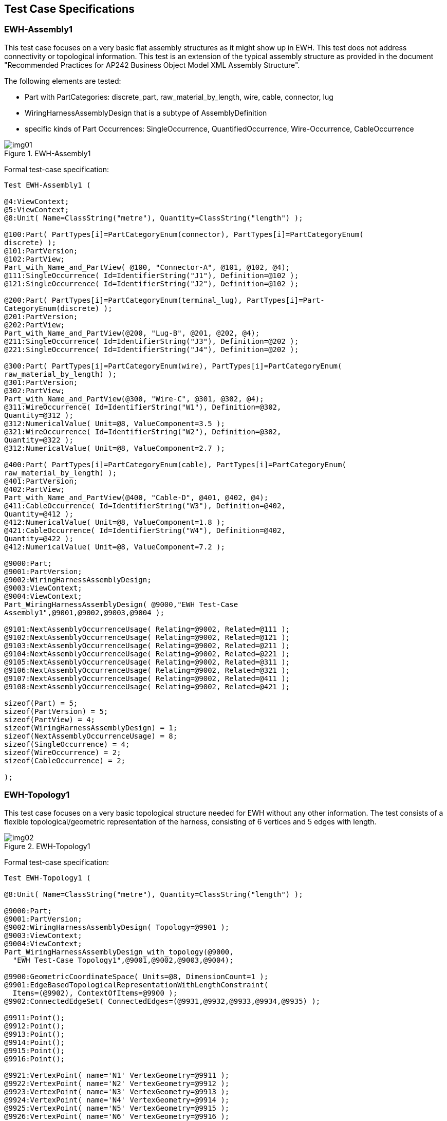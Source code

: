 [[cls-4]]
== Test Case Specifications

[[cls-4.1]]
=== EWH-Assembly1

This test case focuses on a very basic flat assembly structures as it might show up
in EWH. This test does not address connectivity or topological information. This test
is an extension of the typical assembly structure as provided in the document
"Recommended Practices for AP242 Business Object Model XML Assembly Structure".

The following elements are tested:

* Part with PartCategories: discrete_part, raw_material_by_length, wire, cable,
connector, lug
* WiringHarnessAssemblyDesign that is a subtype of AssemblyDefinition
* specific kinds of Part Occurrences: SingleOccurrence, QuantifiedOccurrence,
Wire-Occurrence, CableOccurrence

[[fig1]]
.EWH-Assembly1
image::img01.png[]

Formal test-case specification:

[source%unnumbered]
----
Test EWH-Assembly1 (

@4:ViewContext;
@5:ViewContext;
@8:Unit( Name=ClassString("metre"), Quantity=ClassString("length") );

@100:Part( PartTypes[i]=PartCategoryEnum(connector), PartTypes[i]=PartCategoryEnum(
discrete) );
@101:PartVersion;
@102:PartView;
Part_with_Name_and_PartView( @100, "Connector-A", @101, @102, @4);
@111:SingleOccurrence( Id=IdentifierString("J1"), Definition=@102 );
@121:SingleOccurrence( Id=IdentifierString("J2"), Definition=@102 );

@200:Part( PartTypes[i]=PartCategoryEnum(terminal_lug), PartTypes[i]=Part-
CategoryEnum(discrete) );
@201:PartVersion;
@202:PartView;
Part_with_Name_and_PartView(@200, "Lug-B", @201, @202, @4);
@211:SingleOccurrence( Id=IdentifierString("J3"), Definition=@202 );
@221:SingleOccurrence( Id=IdentifierString("J4"), Definition=@202 );

@300:Part( PartTypes[i]=PartCategoryEnum(wire), PartTypes[i]=PartCategoryEnum(
raw_material_by_length) );
@301:PartVersion;
@302:PartView;
Part_with_Name_and_PartView(@300, "Wire-C", @301, @302, @4);
@311:WireOccurrence( Id=IdentifierString("W1"), Definition=@302,
Quantity=@312 );
@312:NumericalValue( Unit=@8, ValueComponent=3.5 );
@321:WireOccurrence( Id=IdentifierString("W2"), Definition=@302,
Quantity=@322 );
@312:NumericalValue( Unit=@8, ValueComponent=2.7 );

@400:Part( PartTypes[i]=PartCategoryEnum(cable), PartTypes[i]=PartCategoryEnum(
raw_material_by_length) );
@401:PartVersion;
@402:PartView;
Part_with_Name_and_PartView(@400, "Cable-D", @401, @402, @4);
@411:CableOccurrence( Id=IdentifierString("W3"), Definition=@402,
Quantity=@412 );
@412:NumericalValue( Unit=@8, ValueComponent=1.8 );
@421:CableOccurrence( Id=IdentifierString("W4"), Definition=@402,
Quantity=@422 );
@412:NumericalValue( Unit=@8, ValueComponent=7.2 );

@9000:Part;
@9001:PartVersion;
@9002:WiringHarnessAssemblyDesign;
@9003:ViewContext;
@9004:ViewContext;
Part_WiringHarnessAssemblyDesign( @9000,"EWH Test-Case
Assembly1",@9001,@9002,@9003,@9004 );

@9101:NextAssemblyOccurrenceUsage( Relating=@9002, Related=@111 );
@9102:NextAssemblyOccurrenceUsage( Relating=@9002, Related=@121 );
@9103:NextAssemblyOccurrenceUsage( Relating=@9002, Related=@211 );
@9104:NextAssemblyOccurrenceUsage( Relating=@9002, Related=@221 );
@9105:NextAssemblyOccurrenceUsage( Relating=@9002, Related=@311 );
@9106:NextAssemblyOccurrenceUsage( Relating=@9002, Related=@321 );
@9107:NextAssemblyOccurrenceUsage( Relating=@9002, Related=@411 );
@9108:NextAssemblyOccurrenceUsage( Relating=@9002, Related=@421 );

sizeof(Part) = 5;
sizeof(PartVersion) = 5;
sizeof(PartView) = 4;
sizeof(WiringHarnessAssemblyDesign) = 1;
sizeof(NextAssemblyOccurrenceUsage) = 8;
sizeof(SingleOccurrence) = 4;
sizeof(WireOccurrence) = 2;
sizeof(CableOccurrence) = 2;

);
----

[[cls-4.2]]
=== EWH-Topology1

This test case focuses on a very basic topological structure needed for EWH without
any other information. The test consists of a flexible topological/geometric
representation of the harness, consisting of 6 vertices and 5 edges with length.

[[fig2]]
.EWH-Topology1
image::img02.png[]

Formal test-case specification:

[source%unnumbered]
----
Test EWH-Topology1 (

@8:Unit( Name=ClassString("metre"), Quantity=ClassString("length") );

@9000:Part;
@9001:PartVersion;
@9002:WiringHarnessAssemblyDesign( Topology=@9901 );
@9003:ViewContext;
@9004:ViewContext;
Part_WiringHarnessAssemblyDesign_with_topology(@9000,
  "EWH Test-Case Topology1",@9001,@9002,@9003,@9004);

@9900:GeometricCoordinateSpace( Units=@8, DimensionCount=1 );
@9901:EdgeBasedTopologicalRepresentationWithLengthConstraint(
  Items=(@9902), ContextOfItems=@9900 );
@9902:ConnectedEdgeSet( ConnectedEdges=(@9931,@9932,@9933,@9934,@9935) );

@9911:Point();
@9912:Point();
@9913:Point();
@9914:Point();
@9915:Point();
@9916:Point();

@9921:VertexPoint( name='N1' VertexGeometry=@9911 );
@9922:VertexPoint( name='N2' VertexGeometry=@9912 );
@9923:VertexPoint( name='N3' VertexGeometry=@9913 );
@9924:VertexPoint( name='N4' VertexGeometry=@9914 );
@9925:VertexPoint( name='N5' VertexGeometry=@9915 );
@9926:VertexPoint( name='N6' VertexGeometry=@9916 );

@9931:EdgeBoundedCurveWithLength( name='S1', EdgeGeometry=@9941 );
undirected_edge(@9931, @9921, @9923)
@9932:EdgeBoundedCurveWithLength( name='S2', EdgeGeometry=@9942 );
undirected_edge(@9932, @9922, @9923)
@9933:EdgeBoundedCurveWithLength( name='S3', EdgeGeometry=@9943 );
undirected_edge(@9933, @9923, @9924);
@9934:EdgeBoundedCurveWithLength( name='S4', EdgeGeometry=@9944 );
undirected_edge(@9934, @9924, @9925);
@9935:EdgeBoundedCurveWithLength( name='S5', EdgeGeometry=@9945 );
undirected_edge(@9935,@9924,@9926);

@9941:BoundedCurveWithLength( CurveLength=PositiveLengthMeasure(2.0) );
@9942:BoundedCurveWithLength( CurveLength=PositiveLengthMeasure(4.0) );
@9943:BoundedCurveWithLength( CurveLength=PositiveLengthMeasure(6.0) );
@9944:BoundedCurveWithLength( CurveLength=PositiveLengthMeasure(8.0) );
@9945:BoundedCurveWithLength( CurveLength=PositiveLengthMeasure(10.0) );

sizeof(Part) = 1;
sizeof(PartVersion) = 1;
sizeof(WiringHarnessAssemblyDesign) = 1;
sizeof(NextAssemblyOccurrenceUsage) = 0;

sizeof(GeometricCoordinateSpace) = 1;
sizeof(EdgeBasedTopologicalRepresentationWithLengthConstraint) = 1;
sizeof(ConnectedEdgeSet) = 1;
sizeof(BoundedCurveWithLength) = 5;
sizeof(EdgeBoundedCurveWithLength) = 5;
sizeof(VertexPoint) = 6;
sizeof(Point) = 6;
sizeof(CartesianPoint) = 0;
sizeof(PointOnCurve) = 0;

);
----

[[fig3]]
.Example in CATIA
image::img03.png[]

Provided test files:

AP242ed2 XML: EWH-UseCase-Topology1.xml

Native CATIA: Topology Test1 - Sample CatiaV5 STP.zip

Mentor/Siemens Capital Harness: Topology Test1 - Sample Capital HX2ML.xml

KBL, generated from Capital Harness:

Topology Test1 - Sample Capital KBL_2.3.kbl

Topology Test1 - Sample Capital KBL2.4.kbl

[[cls-4.3]]
=== EWH-Topology2

This test case is an extension of test case EWH-Topology1 that is merged with a
simplified EWH-Assembly1 test case.

* the topology model is extended for Paths, SubEdges and PointOnCurves
** Path P1 traverses the EdgeBoundedCurveWithLength S1, S3, S4
** Path P2 traverses the EdgeBoundedCurveWithLength S2, S3, S5
** Path P3 traverses the SubEdges S2.2, S3.1
** for the definition of the VertexPoints for the SubEdges, two PointOnCurves are
defined in the middle of the underlying BoundedCurveWithLength
** it is up to the implementations to ensure that the orientations of the Edges in
the EdgeList of a Path fits with the orientation of the underlying BoundedCurveWith-
Length. See the attributes _Path.OrientationList_ and _EdgeCurve.SameSense_ for this
purpose.
* the simplified assembly structure consists of
** a single wire
** a single cable
** a protective covering for only a certain region
* two simple 2-pin connectors and two terminal lugs; one at each extremity of the
harness topology
* geometry-to-topology association of
** wire/cable/protection _Occurrences_ to _Paths_
** connectors and terminal lug _Occurrences_ to _VertexPoints_

[[fig4]]
.EWH-Topology2
image::img04.png[]

Formal test-case specification:

(Draft; not completed yet; references depends on the available p21 files)

[source%unnumbered]
----
Test EWH-Topology2 (

@8:Unit( Name=ClassString("metre"), Quantity=ClassString("length") );

@100:Part( PartTypes[i]=PartCategoryEnum(connector),
           PartTypes[i]=PartCategoryEnum(discrete) );
@101:PartVersion;
@102:PartView( DefiningGeometry=@191 );
Part_with_Name_and_PartView( @100, "Connector-A", @101, @102, @4);
@111:SingleOccurrence( Id=IdentifierString("J1"), Definition=@102 );
@121:SingleOccurrence( Id=IdentifierString("J2"), Definition=@102 );
@190:GeometricCoordinateSpace( DimensionCount=3 );
@191:GeometricModel( items[i]=@192, ContextOfItems=@190 );
@192:AxisPlacement;

@200:Part( PartTypes[i]=PartCategoryEnum(terminal_lug),
           PartTypes[i]=PartCategoryEnum(discrete) );
@201:PartVersion;
@202:PartView( DefiningGeometry=@291 );
Part_with_Name_and_PartView(@200, "Lug-B", @201, @202, @4);
@211:SingleOccurrence( Id=IdentifierString("J3"), Definition=@202 );
@221:SingleOccurrence( Id=IdentifierString("J4"), Definition=@202 );
@290:GeometricCoordinateSpace( DimensionCount=3 );
@291:GeometricModel( items[i]=@292, ContextOfItems=@290 );
@292:AxisPlacement;

@300:Part( PartTypes[i]=PartCategoryEnum(wire),
           PartTypes[i]=PartCategoryEnum(raw_material_by_length) );
@301:PartVersion;
@302:PartView( DefiningGeometry=@391 );
Part_with_Name_and_PartView(@300, "Wire-C", @301, @302, @4);
@311:WireOccurrence( Id=IdentifierString("W1"),
  Definition=@302, Quantity=@312 );
@312:NumericalValue( Unit=@8, ValueComponent=3.5 );
@390:GeometricCoordinateSpace( DimensionCount=2 );
@391:GeometricModel( name='2D cross section',
  items[i]=@392, ContextOfItems=@390 );
@392:AxisPlacement; # placeholder for 2D centre

@400:Part( PartTypes[i]=PartCategoryEnum(cable),
           PartTypes[i]=PartCategoryEnum(raw_material_by_length) );
@401:PartVersion;
@402:PartView( DefiningGeometry=@491 );
Part_with_Name_and_PartView(@400, "Cable-D", @401, @402, @4);
@411:CableOccurrence( Id=IdentifierString("W2"), Definition=@402,
Quantity=@412 );
@412:NumericalValue( Unit=@8, ValueComponent=1.8 );
@490:GeometricCoordinateSpace( DimensionCount=2 );
@491:GeometricModel( name='cross section', items[i]=@492,
ContextOfItems=@490 );
@492:AxisPlacement;
@500:Part( PartTypes[i]=PartCategoryEnum(protective_covering),
           PartTypes[i]=PartCategoryEnum(raw_material_by_length) );
@501:PartVersion;
@502:PartView( DefiningGeometry=@591 );
Part_with_Name_and_PartView(@500, "Protection-E", @501, @502, @4);
@511:QuantifiedOccurrence( Id=IdentifierString("W3"),
                           Definition=@402, Quantity=@412 );
@512:NumericalValue( Unit=@8, ValueComponent=1.2 );
@590:GeometricCoordinateSpace( DimensionCount=2 );
@591:GeometricModel( name='cross section',
                     items[i]=@592, ContextOfItems=@590 );
@592:AxisPlacement;

@9000:Part;
@9001:PartVersion;
@9002:WiringHarnessAssemblyDesign( Topology=@9901 );
@9003:ViewContext;
@9004:ViewContext;
Part_WiringHarnessAssemblyDesign_with_topology(@9000,
  "EWH Test-Case Topology2",@9001,@9002,@9003,@9004);

@9101:NextAssemblyOccurrenceUsage( Relating=@9002, Related=@111,
                                   Placement=(@9111) ); # connector J1
@9102:NextAssemblyOccurrenceUsage( Relating=@9002, Related=@121,
                                   Placement=(@9112) ); # connector J2
@9103:NextAssemblyOccurrenceUsage( Relating=@9002, Related=@211,
                                   Placement=(@9113) ); # terminal lug J3
@9104:NextAssemblyOccurrenceUsage( Relating=@9002, Related=@221,
                                   Placement=(@9114) ); # terminal lug J4
@9105:NextAssemblyOccurrenceUsage( Relating=@9002, Related=@311,
                                   Placement=(@9115 ) ); # wire W1
@9106:NextAssemblyOccurrenceUsage( Relating=@9002, Related=@411,
                                   Placement=(@9116 ) ); # cable W2
@9107:NextAssemblyOccurrenceUsage( Relating=@9002, Related=@511,
                                   Placement=(@9117 ) ); # protection W3

@9111:GeometryToTopologyModelAssociation (
  Relating=@9901, Related=@191, Origin=@192, Target=@9921); # connector J1
@9112:GeometryToTopologyRepresentationAssociation(
  Relating=@9901, Related=@191, Origin=@192, Target=@9925); # connector J2
@9113:GeometryToTopologyRepresentationAssociation(
  Relating=@9901, Related=@291, Origin=@292, Target=@9922); # terminal lug
J3
@9114:GeometryToTopologyRepresentationAssociation(
  Relating=@9901, Related=@291, Origin=@292, Target=@9926); # terminal lug
J4
@9115:GeometryToTopologyRepresentationAssociation(
  Relating=@9901, Related=@391, Origin=@392, Target=@9952); # wire W1
@9116:GeometryToTopologyRepresentationAssociation(
  Relating=@9901, Related=@491, Origin=@492, Target=@9951); # cable W2
@9117:GeometryToTopologyRepresentationAssociation(
  Relating=@9901, Related=@591, Origin=@493, Target=@9953); # protection W3
@9900:GeometricCoordinateSpace( Units=@8, DimensionCount=1 );
@9901:EdgeBasedTopologicalRepresentationWithLengthConstraint(
  Items=(@9902,@9951,@9952,@9953), # the ConnectedEdgeSet + paths
  ContextOfItems=@9900 );
@9902:ConnectedEdgeSet( ConnectedEdges=(@9931,@9932,@9933,@9934,@9935) );
  # only main edges, not sub-edges

@9911:Point();
@9912:Point();
@9913:Point();
@9914:Point();
@9915:Point();
@9916:Point();
@9917:PointOnCurve( BasicCurve=@9942, Parameter=2.0 );
  # in the middle of the basic curve
@9918:PointOnCurve( BasicCurve=@9943, Parameter=3.0 );
  # in the middle of the basic curve

@9921:VertexPoint( name='N1', VertexGeometry=@9911 );
@9922:VertexPoint( name='N2', VertexGeometry=@9912 );
@9923:VertexPoint( name='N3', VertexGeometry=@9913 );
@9924:VertexPoint( name='N4', VertexGeometry=@9914 );
@9925:VertexPoint( name='N5', VertexGeometry=@9915 );
@9926:VertexPoint( name='N6', VertexGeometry=@9916 );
@9927:VertexPoint( name='N7', VertexGeometry=@9917 );
@9928:VertexPoint( name='N8', VertexGeometry=@9918 );

@9931:EdgeBoundedCurveWithLength( name='S1', EdgeGeometry=@9941 );
undirected_edge(@9931, @9921, @9923)
@9932:EdgeBoundedCurveWithLength( name='S2', EdgeGeometry=@9942 );
undirected_edge(@9932, @9922, @9923)
@9933:EdgeBoundedCurveWithLength( name='S3', EdgeGeometry=@9943 );
undirected_edge(@9933, @9923, @9924);
@9934:EdgeBoundedCurveWithLength( name='S4', EdgeGeometry=@9944 );
undirected_edge(@9934, @9924, @9925);
@9935:EdgeBoundedCurveWithLength( name='S5', EdgeGeometry=@9945 );
undirected_edge(@9935,@9924,@9926);
@9936:SubEdge( name='S2.2', ParentEdge=@9932 );
undirected_edge(@9936,@9927,@9923);
@9937:SubEdge( name='S3.1', ParentEdge=@9933);
undirected_edge(@9937,@9923,@9928);

@9941:BoundedCurveWithLength( CurveLength=PositiveLengthMeasure(2.0) );
  # for S1
@9942:BoundedCurveWithLength( CurveLength=PositiveLengthMeasure(4.0) );
  # for S2
@9943:BoundedCurveWithLength( CurveLength=PositiveLengthMeasure(6.0) );
  # for S3
@9944:BoundedCurveWithLength( CurveLength=PositiveLengthMeasure(8.0) );
  # for S4
@9945:BoundedCurveWithLength( CurveLength=PositiveLengthMeasure(10.0) );
  # for S5

# vendors to ensure that the edge are oriented in correct way
@9951:Path( name="P1", EdgeList=(@9931,@9933,@9934) ); # S1+S3+S4
@9952:Path( name="P2", EdgeList=(@9932,@9933,@9935) ); # S2+S3+S5
@9953:Path( name="P3", EdgeList=(@9936,@9937) );       # S2.2+S3.1

sizeof(Part) = 6;
sizeof(PartVersion) = 6;
sizeof(PartView) = 5;
sizeof(WiringHarnessAssemblyDesign) = 1;
sizeof(NextAssemblyOccurrenceUsage) = 7;
sizeof(SingleOccurrence) = 4;
sizeof(WireOccurrence) = 1;
sizeof(CableOccurrence) = 1;

sizeof(GeometricCoordinateSpace) = 1;
sizeof(EdgeBasedTopologicalRepresentationWithLengthConstraint) = 1;
sizeof(ConnectedEdgeSet) = 1;
sizeof(BoundedCurveWithLength) = 5;
sizeof(EdgeBoundedCurveWithLength) = 5;
sizeof(VertexPoint) = 8;
sizeof(Point) = 6;
sizeof(CartesianPoint) = 0;
sizeof(PointOnCurve) = 2;
sizeof(SubEdge) = 2;
sizeof(Path) = 3;

);
----

[[cls-4.4]]
=== EWH-Topology3

This test case is an extension of the content in EWH-Topology2 for:

* external references into p21 files:
** complete p21 files for discrete parts "Connector-A" and "Lug-B"
** element reference into p21 file for centre-curves and axis-placements
* topology-to-geometry association

This test case is likely to be refined later on as the topic of XML "external element
references" is new to the community of STEP implementers, and there are no final
recommended practices yet for this area (need common work with CAX-IF and PDM-IF). So
even if only a subset of the below gets implemented would already be a success.

Formal test-case specification:

[source%unnumbered]
----
Test EWH-Topology3 (

@9:FormatProperty( DataFormat="ISO 10303-242", CharacterCode="ISO 8859-
1" );

@8:Unit( Name=ClassString("metre"), Quantity=ClassString("length") );

@100:Part( PartTypes[i]=PartCategoryEnum(connector),
           PartTypes[i]=PartCategoryEnum(discrete) );
@101:PartVersion;
@102:PartView( DefiningGeometry=@191 );
Part_with_Name_and_PartView( @100, "Connector-A", @101, @102, @4);
@111:SingleOccurrence( Id=IdentifierString("J1"), Definition=@102 );
@121:SingleOccurrence( Id=IdentifierString("J2"), Definition=@102 );
@190:GeometricCoordinateSpace( DimensionCount=3, Items=(@192) );
@191:ExternalGeometricModel( items=(@192), ContextOfItems=@190,
       ExternalFile=@193 ); # was GeometricModel in EWH-Topology2
@192:AxisPlacement( Position=(0.0, 0.0, 0.0) ); # Axis and RefDirection defaults
  # alternatively use ExternalRepresentationItem to select placement in p21
file
@193:DigitalFile( FileLocations=@194, FileFormat=@9, exists(Id) ); #
id=file name

@200:Part( PartTypes[i]=PartCategoryEnum(terminal_lug),
           PartTypes[i]=PartCategoryEnum(discrete) );
@201:PartVersion;
@202:PartView( DefiningGeometry=@291 );
Part_with_Name_and_PartView(@200, "Lug-B", @201, @202, @4);
@211:SingleOccurrence( Id=IdentifierString("J3"), Definition=@202 );
@221:SingleOccurrence( Id=IdentifierString("J4"), Definition=@202 );
@290:GeometricCoordinateSpace( DimensionCount=3, Items=(@192) );
@291:ExternalGeometricModel( Items=(@292), ContextOfItems=@290,
  ExternalFile=@293 ); # was GeometricModel in EWH-Topology2
@292:AxisPlacement( Position=(0.0, 0.0, 0.0) ); # Axis and RefDirection defaults
@293:DigitalFile( FileLocations=@294, FileFormat=@9, exists(Id) ); #
id=file name

@300:Part( PartTypes[i]=PartCategoryEnum(wire),
           PartTypes[i]=PartCategoryEnum(raw_material_by_length) );
@301:PartVersion;
@302:PartView( DefiningGeometry=@391 );
Part_with_Name_and_PartView(@300, "Wire-C", @301, @302, @4);
@311:WireOccurrence( Id=IdentifierString("W1"),
  Definition=@302, Quantity=@312 );
@312:NumericalValue( Unit=@8, ValueComponent=3.5 );
@390:GeometricCoordinateSpace( DimensionCount=2 );
@391:GeometricModel( name='2D cross section',
  items[i]=@392, ContextOfItems=@390 );
@392:AxisPlacement; # placeholder for 2D centre

@400:Part( PartTypes[i]=PartCategoryEnum(cable),
           PartTypes[i]=PartCategoryEnum(raw_material_by_length) );
@401:PartVersion;
@402:PartView( DefiningGeometry=@491 );
Part_with_Name_and_PartView(@400, "Cable-D", @401, @402, @4);
@411:CableOccurrence( Id=IdentifierString("W2"), Definition=@402,
Quantity=@412 );
@412:NumericalValue( Unit=@8, ValueComponent=1.8 );
@490:GeometricCoordinateSpace( DimensionCount=2 );
@491:GeometricModel( name='cross section', items[i]=@492,
ContextOfItems=@490 );
@492:AxisPlacement;

@500:Part( PartTypes[i]=PartCategoryEnum(protective_covering),
           PartTypes[i]=PartCategoryEnum(raw_material_by_length) );
@501:PartVersion;
@502:PartView( DefiningGeometry=@591 );
Part_with_Name_and_PartView(@500, "Protection-E", @501, @502, @4);
@511:QuantifiedOccurrence( Id=IdentifierString("W3"),
                           Definition=@402, Quantity=@412 );
@512:NumericalValue( Unit=@8, ValueComponent=1.2 );
@590:GeometricCoordinateSpace( DimensionCount=2 );
@591:GeometricModel( name='cross section',
                     items[i]=@592, ContextOfItems=@590 );
@592:AxisPlacement;

@9000:Part;
@9001:PartVersion;
@9002:WiringHarnessAssemblyDesign(
  Topology=@9901, DefiningGeometry=@9201 );
@9003:ViewContext;
@9004:ViewContext;
Part_WiringHarnessAssemblyDesign_with_topology(@9000,
  "EWH Test-Case Topology3",@9001,@9002,@9003,@9004);

@9101:NextAssemblyOccurrenceUsage( Relating=@9002, Related=@111,
  Placement=(@9111,@9801) ); # connector J1
@9102:NextAssemblyOccurrenceUsage( Relating=@9002, Related=@121,
  Placement=(@9112,@9802) ); # connector J2
@9103:NextAssemblyOccurrenceUsage( Relating=@9002, Related=@211,
  Placement=(@9113,@9803) ); # terminal lug J3
@9104:NextAssemblyOccurrenceUsage( Relating=@9002, Related=@221,
  Placement=(@9114,@9804) ); # terminal lug J4
@9105:NextAssemblyOccurrenceUsage( Relating=@9002, Related=@311,
  Placement=(@9115) ); # wire W1
@9106:NextAssemblyOccurrenceUsage( Relating=@9002, Related=@411,
  Placement=(@9116) ); # cable W2
@9107:NextAssemblyOccurrenceUsage( Relating=@9002, Related=@511,
  Placement=(@9117) ); # protection W3

@9111:GeometryToTopologyModelAssociation (
  Relating=@9901, Related=@191, Origin=@192, Target=@9921); # connector J1
@9112:GeometryToTopologyRepresentationAssociation(
  Relating=@9901, Related=@191, Origin=@192, Target=@9925); # connector J2
@9113:GeometryToTopologyRepresentationAssociation(
  Relating=@9901, Related=@291, Origin=@292, Target=@9922); # terminal lug
J3
@9114:GeometryToTopologyRepresentationAssociation(
  Relating=@9901, Related=@291, Origin=@292, Target=@9926); # terminal lug
J4
@9115:GeometryToTopologyRepresentationAssociation(
  Relating=@9901, Related=@391, Origin=@392, Target=@9952); # wire W1
@9116:GeometryToTopologyRepresentationAssociation(
  Relating=@9901, Related=@491, Origin=@492, Target=@9951); # cable W2
@9117:GeometryToTopologyRepresentationAssociation(
  Relating=@9901, Related=@591, Origin=@493, Target=@9953); # protection W3

@9200:GeometricCoordinateSpace( Units=@8, DimensionCount=3 );
@9201:ComposedGeometricModel( ContextOfItems=@9200;
Items=(@9211,@9212,@9213,@9214) );
  # contains the connectors and multi-branchable
@9211=AxisPlacement; # alternativel ExternalRepresentationItem from p21
files
@9212=AxisPlacement;
@9213=AxisPlacement;
@9214=AxisPlacement;
@9801:GeometricRepresentationRelationshipWithPlacementTransformation(
  origin=@192, target=@9211,
  relating=@9201, related=@191, Definitional=TRUE ); # connector J1
@9802:GeometricRepresentationRelationshipWithPlacementTransformation(
  origin=@192, target=@9212,
  relating=@9201, related=@191, Definitional=TRUE ); # connector J2
@9803:GeometricRepresentationRelationshipWithPlacementTransformation(
  origin=@292, target=@9213,
  relating=@9201, related=@292, Definitional=TRUE ); # terminal lug J3
@9804:GeometricRepresentationRelationshipWithPlacementTransformation(
  origin=@292, target=@9214,
  relating=@9201, related=@292, Definitional=TRUE ); # terminal lug J4
@9808:GeometricRepresentationRelationshipWithSameCoordinateSpace(
  relating=@9201, related=@9211, Definitional=TRUE ); # for stuff in the
multi-branchable

@9210:DigitalFile( FileFormat=@9, FileFormat=@9, exisit(Id) ); # Id=name of
p21 file
@9211:ExternalGeometricModel( items=(@9212,@9213,@9214,@9215),
  ContextOfItems=@9200, ExternalFile=@9210 ); # multi-branchable
@9220:AxisPlacement;
@9221:ExternalRepresentationItem( External=@9231 );
@9222:ExternalRepresentationItem( External=@9232 );
@9223:ExternalRepresentationItem( External=@9233 );
@9224:ExternalRepresentationItem( External=@9234 );
@9225:ExternalRepresentationItem( External=@9235 );
@9226:ExternalRepresentationItem( External=@9236 );
@9227:ExternalRepresentationItem( External=@9237 );

# for the following instance the ID attribute must be set
# corresponding to an anchor or instance-id in the target p21 file
@9231:ExternalEntityInstance( exist(Id), Source=@9210 );
@9232:ExternalEntityInstance( exist(Id), Source=@9210 );
@9223:ExternalEntityInstance( exist(Id), Source=@9210 );
@9224:ExternalEntityInstance( exist(Id), Source=@9210 );
@9225:ExternalEntityInstance( exist(Id), Source=@9210 );
@9226:ExternalEntityInstance( exist(Id), Source=@9210 ); # curve for S2.2
@9227:ExternalEntityInstance( exist(Id), Source=@9210 ); # curve for S3.1

# Alternative for @9226 and @9227
# use PointOnCurve with PARAMETER given in p21 file and
# construct a new curve in XML to associate to
@9299:TopologyToGeometryModelAssociation( Relating=@9201, Related=@9901,
  # order of pairs: connector J1, ... J2, terminal lug J3, ... J4, edges
S1..S5, S2.2, S3.1
  # maybe instead of paths we have to map single EdgeBoundedCurveWithLength
  Origin=(@9921,@9925,@9922,@9926, @9931,@9932,@9933,@9934,@9935,
@9936,@9937),
  Target=(@9211,@9212,@9213,@9214, @9221,@9222,@9223,@9224,@9225,
@9226,@9227) );

@9900:GeometricCoordinateSpace( Units=@8, DimensionCount=1 );
@9901:EdgeBasedTopologicalRepresentationWithLengthConstraint(
  Items=(@9902,@9951,@9952,@9953), # the ConnectedEdgeSet + paths
  ContextOfItems=@9900 );
@9902:ConnectedEdgeSet( ConnectedEdges=(@9931,@9932,@9933,@9934,@9935) );
  # only main edges, not sub-edges

@9911:Point();
@9912:Point();
@9913:Point();
@9914:Point();
@9915:Point();
@9916:Point();
@9917:PointOnCurve( BasicCurve=@9942, Parameter=2.0 );
  # in the middle of the basic curve
@9918:PointOnCurve( BasicCurve=@9943, Parameter=3.0 );
  # in the middle of the basic curve

@9921:VertexPoint( name='N1', VertexGeometry=@9911 );
@9922:VertexPoint( name='N2', VertexGeometry=@9912 );
@9923:VertexPoint( name='N3', VertexGeometry=@9913 );
@9924:VertexPoint( name='N4', VertexGeometry=@9914 );
@9925:VertexPoint( name='N5', VertexGeometry=@9915 );
@9926:VertexPoint( name='N6', VertexGeometry=@9916 );
@9927:VertexPoint( name='N7', VertexGeometry=@9917 );
@9928:VertexPoint( name='N8', VertexGeometry=@9918 );

@9931:EdgeBoundedCurveWithLength( name='S1', EdgeGeometry=@9941 );
undirected_edge(@9931, @9921, @9923)
@9932:EdgeBoundedCurveWithLength( name='S2', EdgeGeometry=@9942 );
undirected_edge(@9932, @9922, @9923)
@9933:EdgeBoundedCurveWithLength( name='S3', EdgeGeometry=@9943 );
undirected_edge(@9933, @9923, @9924);
@9934:EdgeBoundedCurveWithLength( name='S4', EdgeGeometry=@9944 );
undirected_edge(@9934, @9924, @9925);
@9935:EdgeBoundedCurveWithLength( name='S5', EdgeGeometry=@9945 );
undirected_edge(@9935,@9924,@9926);
@9936:SubEdge( name='S2.2', ParentEdge=@9932 );
undirected_edge(@9936,@9927,@9923);
@9937:SubEdge( name='S3.1', ParentEdge=@9933);
undirected_edge(@9937,@9923,@9928);

@9941:BoundedCurveWithLength( CurveLength=PositiveLengthMeasure(2.0) );
  # for S1
@9942:BoundedCurveWithLength( CurveLength=PositiveLengthMeasure(4.0) );
  # for S2
@9943:BoundedCurveWithLength( CurveLength=PositiveLengthMeasure(6.0) );
  # for S3
@9944:BoundedCurveWithLength( CurveLength=PositiveLengthMeasure(8.0) );
  # for S4
@9945:BoundedCurveWithLength( CurveLength=PositiveLengthMeasure(10.0) );
  # for S5

# vendors to ensure that the edge are oriented in correct way
@9951:Path( name="P1", EdgeList=(@9931,@9933,@9934) ); # S1+S3+S4
@9952:Path( name="P2", EdgeList=(@9932,@9933,@9935) ); # S2+S3+S5
@9953:Path( name="P3", EdgeList=(@9936,@9937) );       # S2.2+S3.1

);
----

[[cls-4.5]]
=== EWH-Connectivity1

This test case consists of a WiringHarnessAssemblyDesign that is composed of

* a terminal lug "LUG01" that is defined by Part "640903-1" with a single terminal "1"
* a connector "PLUG01" that is defined by Part "RCA123" with terminals "0" and "1"
* a connector "P-CONN01" that is defined by Part "IMC16-2002X" with terminals "1" and
"2"
* a cable "CABLE01" that is defined by Part "9962 009100" with two wires, one black
and the other white
* a wire "WIRE01" that is defined by Part "83027 001100"
* the two connectors are joint to the two ends of the cable.
* the single wire connects LUG01 with terminal "1" of "PLUG01"

[[fig5]]
.EWH-Connectivity1
image::img05.png[]

Formal test-case specification:

[source%unnumbered]
----
Test EWH-Connectivity1 (
@4:ViewContext;
@5:ViewContext;
@8:Unit( Name=ClassString("metre"), Quantity=ClassString("length") );

@50:Organization( name="MIL ...??")
@51:Organization( name="Deutch Company Ltd ...")
@52:Organization( name="BELDEN company ...")
@60:Identifier( Id=IdentifierString("Standard RCA connector") )

@70:WireColourBasedIdentificationCode( Id="white" );
@71:WireColourBasedIdentificationCode( Id="black" );

# Terminal Lug
@100:Part( PartTypes[i]=PartCategoryEnum(terminal_lug),
  PartTypes[i]=PartCategoryEnum(discrete) );
@101:PartVersion;
@102:PartView;
@103:Identifier( Id=IdentifierString("640903-1"), IdentificationContext=@50
)
Part_with_ID_and_PartView(@100, @103, @101, @102, @4);
@104:PartTerminal( ElementOf=@102, Id="1", DomainType="electrical",
  InterfaceOrJoinTerminal="join_terminal" );
@111:SingleOccurrence( Id=IdentifierString("LUG01"), Definition=@102 );
@112:OccurrenceTerminal( ElementOf=@111, Definition=@104 );

# Connector with integrated contacts
@200:Part( PartTypes[i]=PartCategoryEnum(connector), PartTypes[i]=PartCategoryEnum(
discrete) );
@201:PartVersion;
@202:PartView;
@203:Identifier( Id=IdentifierString("RCA123"), IdentificationContext=@60 )
Part_with_ID_and_PartView(@200, @203, @201, @202, @4);
@204:PartTerminal( ElementOf=@202, Id="0", DomainType="electrical",
  InterfaceOrJoinTerminal="join_terminal" );
@205:PartTerminal( ElementOf=@202, Id="1", DomainType="electrical",
  InterfaceOrJoinTerminal="join_terminal" );
@211:SingleOccurrence( Id=IdentifierString("PLUG01"), Definition=@202 );
  @214:OccurrenceTerminal( ElementOf=@211, Definition=@204 );
  @215:OccurrenceTerminal( ElementOf=@211, Definition=@205 );

# Simplified model for Deutch connector with direct PartTerminals
@300:Part( PartTypes[i]=PartCategoryEnum(connector), PartTypes[i]=PartCategoryEnum(
discrete) );
@301:PartVersion;
@302:PartView;
@303:Identifier( Id=IdentifierString("IMC16-2002X"),
IdentificationContext=@51 )
Part_with_ID_and_PartView(@300, @303, @301, @302, @4);
@306:PartTerminal( ElementOf=@302, Id="1", DomainType="electrical",
  InterfaceOrJoinTerminal="join_terminal" );
@307:PartTerminal( ElementOf=@302, Id="2", DomainType="electrical",
  InterfaceOrJoinTerminal="join_terminal" );
@311:SingleOccurrence( Id=IdentifierString("P-CONN01"), Definition=@302 );
#316:OccurrenceTerminal( ElementOf=@311, Definition=@306 );
#317:OccurrenceTerminal( ElementOf=@311, Definition=@307 );

# Cable
@500:Part( PartTypes[i]=PartCategoryEnum(cable), PartTypes[i]=PartCategoryEnum(
raw_material_by_length) );
@501:PartVersion;
@502:PartView;
@503:Identifier( Id=IdentifierString("9962 009100"),
IdentificationContext=@52 )
Part_with_ID_and_PartView(@500, @503, @501, @502, @4);
@504:WirePartIdentification( ElementOf=@502, Id="CABLE01-WHT", code=@70 );
@505:WirePartIdentification( ElementOf=@502, Id="CABLE01-BLK", code=@71 );
@511:CableOccurrence( Id=IdentifierString("CABLE01"), Definition=@502,
Quantity=@512 );
  @512:NumericalValue( Unit=@8, ValueComponent=1.8 );
  @513:WireOccurrenceIdentification( ElementOf=@511, Id="CABLE01-WHT", Definition=@
504 );
  @514:WireOccurrenceIdentification( ElementOf=@511, Id="CABLE01-BLK", Definition=@
505 );
  @515:CableOccurrenceTerminalLocationGroup( ElementOf=@511, Name="end
a" );
  @521:CableOccurrenceTerminal( ElementOf=@515, AssociatedTransportFeature=@
513 );
  @523:CableOccurrenceTerminal( ElementOf=@515, AssociatedTransportFeature=@
514 );
  @516:CableOccurrenceTerminalLocationGroup( ElementOf=@511, Name="end
b" );
  @522:CableOccurrenceTerminal( ElementOf=@516, AssociatedTransportFeature=@
513 );
  @524:CableOccurrenceTerminal( ElementOf=@516, AssociatedTransportFeature=@
514 );

# Wire
@600:Part( PartTypes[i]=PartCategoryEnum(wire),
  PartTypes[i]=PartCategoryEnum(raw_material_by_length) );
@601:PartVersion;
@602:PartView;
@603:Identifier( Id=IdentifierString("83027 001100"), IdentificationContext=@
52 )
Part_with_ID_and_PartView(@600, @603, @601, @602, @4);
@611:WireOccurrence( Id=IdentifierString("WIRE01"), Definition=@602, Quantity=@
612 );
@612:NumericalValue( Unit=@8, ValueComponent=3.5 );
@613=WireOccurrenceIdentification( ElementOf=@611,
DomainType="electrical" ... )
@614=WireOccurrenceTerminal( ElementOf=@611,
AssociatedTransportFeature=@613,
  Name="end a" );
@615=WireOccurrenceTerminal( ElementOf=@611,
AssociatedTransportFeature=@613,
  Name="end b" );

# EWH-Assembly
@9000:Part;
@9001:PartVersion;
@9002:WiringHarnessAssemblyDesign;
@9003:ViewContext;
Part_WiringHarnessAssemblyDesign( @9000,
  "EWH Test-Case Connectivity1",@9001,@9002,@9003 );

@9101:NextAssemblyOccurrenceUsage( Relating=@9002, Related=@111 );
@9102:NextAssemblyOccurrenceUsage( Relating=@9002, Related=@211 );
@9103:NextAssemblyOccurrenceUsage( Relating=@9002, Related=@311 );
@9106:NextAssemblyOccurrenceUsage( Relating=@9002, Related=@511 );
@9107:NextAssemblyOccurrenceUsage( Relating=@9002, Related=@611 );

# connections
@9210:AssemblyShapeJoint( ElementOf=@9002,
JointType="crimped_connection" );
  @9211:AssemblyShapeJointItemRelationship( Relating=@9210, Related=@214 );
# PLUG01 / 0
  @9212:AssemblyShapeJointItemRelationship( Relating=@9210, Related=@521 );
# CABLE01-WHT / end a
@9220:AssemblyShapeJoint( ElementOf=@9002,
JointType="crimped_connection" );
  @9221:AssemblyShapeJointItemRelationship( Relating=@9220, Related=@316 );
# P-CONN01 / 01
  @9222:AssemblyShapeJointItemRelationship( Relating=@9220, Related=@522 );
# CABLE01-WHT / end b
@9230:AssemblyShapeJoint( ElementOf=@9002,
JointType="crimped_connection" );
  @9231:AssemblyShapeJointItemRelationship( Relating=@9230, Related=@215 );
# PLUG01 / 1
  @9232:AssemblyShapeJointItemRelationship( Relating=@9230, Related=@523 );
# CABLE01-BLK / end a
  @9232:AssemblyShapeJointItemRelationship( Relating=@9230, Related=@614 );
# WIRE01 / end a
@9240:AssemblyShapeJoint( ElementOf=@9002,
JointType="crimped_connection" );
  @9241:AssemblyShapeJointItemRelationship( Relating=@9240, Related=@317 );
# P-CONN01 / 02
  @9242:AssemblyShapeJointItemRelationship( Relating=@9240, Related=@524 );
# CABLE01-BLK / end a
@9250:AssemblyShapeJoint( ElementOf=@9002,
JointType="crimped_connection" );
  @9251:AssemblyShapeJointItemRelationship( Relating=@9250, Related=@112 );
# LUG01 / 1
  @9252:AssemblyShapeJointItemRelationship( Relating=@9250, Related=@615 );
# WIRE01 / end b

sizeof(Part) = 6;
sizeof(PartVersion) = 6;
sizeof(PartView) = 5;
sizeof(WiringHarnessAssemblyDesign) = 1;
sizeof(NextAssemblyOccurrenceUsage) = 5;
sizeof(SingleOccurrence) = 3;
sizeof(WireOccurrence) = 1;
sizeof(CableOccurrence) = 1;

sizeof(PartTerminal) = 5; # only the join terminals
sizeof(OccurrenceTerminal) = 5; # only the join terminals
sizeof(WireColourBasedIdentificationCode) = 2;
sizeof(WireOccurrenceTerminal) = 2;
sizeof(CableOccurrenceTerminalLocationGroup) = 2;
sizeof(CableOccurrenceTerminal) = 4;
sizeof(AssemblyShapeJoint) = 5;
sizeof(AssemblyShapeJointItemRelationship) = 11;

);
----

[[cls-4.6]]
=== EWH-Connectivity2

This test case is very similar to the test case EWH-Connectivity1. The difference is
that the connector "P-CONN01" is now modelled more realistically. There is no direct
terminal but instead there are the two cavities "1" and "2" for two separate
connector contacts:

* a terminal lug "LUG01" that is defined by Part "640903-1" with a single terminal "1"
* a connector "PLUG01" that is defined by Part "RCA123" with terminals "0" and "1"
* a connector "P-CONN01" that is defined by Part "IMC16-2002X" with cavities "1" and
"2"
* two connector contacts "P-CONN01-01" and "P-CONN01-02" that are defined by Part
"6860-201-20278" that fits into the cavities of a connector of type "IMC16-2002X".
Each of the connector contacts has a single join terminal.
* a cable "CABLE01" that is defined by Part "9962 009100" with two wires, one black
and the other white
* a wire "WIRE01" that is defined by Part "83027 001100"
* connector "PLUG01" is joint to one ends of the cable, and the two connector
contacts are joint to the other end. The connector contacts are then inserted into
connector "PLUG01"
* the single wire connects LUG01 with terminal "1" of "PLUG01"

*Initial input data from users to this test:*

[[table1]]
[options=header,cols=5]
.Original part list for connectivity test
|===
| Part Number | Occurrence (REFDES) | Terminals | Description | Images

| 640903-1 | LUG01 | 1 | MIL standard Receptacle (similar to Lug) a| [%unnumbered,width=100]
image::img-t1.png[]

.2+| RCA123 .2+| PLUG01 | 0 .2+a| Standard RCA plug (Or Cinch)

https://en.wikipedia.org/wiki/RCA_connector .2+a| [%unnumbered,width=100]
image::img-t2.png[]
| 1

| IMC16-2002X | P-CONN01 | | Deutch waterproof connector with two cavities a| [%unnumbered,width=100]
image::img-t3.png[]

.2+| 6860-201-20278 | P-CONN01-01 | .2+| Deutch Plug Contact .2+a| [%unnumbered,width=100]
image::img-t4.png[]
| P-CONN01-02 |

| 9962 009100 | | | BELDEN Cable a| [%unnumbered,width=100]
image::img-t5.png[]

| 83027 001100 | | | BELDEN Wire a| [%unnumbered,width=100]
image::img-t6.png[]
|===

[[table2]]
[options=header,cols=6]
.Original wire list for connectivity test
|===
| From | From Pin | Wire Name | Material | To | To Pin
| PLUG01 | 0 | CABLE01-WHT | 9962 009100 | P-CONN01 | P-CONN01-01
| PLUG01 | 1 | CABLE01-BLK | 9962 009100 | P-CONN01 | P-CONN01-02
| PLUG01 | 1 | WIRE01 | 83027 001100 | LUG01 |
|===

Adaptions on the original input data to be used by AP242-EWH:

* the cavities of the connector "IMC16-2002X" are not numbered, but they are in the
Deutsch documentation indicated with "1" and "2". It is essential to not mix them up;
* no terminals are defined for the connector contact "6860-201-20278", but of course
there is an implicit join-terminal (for crimping) and an interface-terminal for the
external connection (the later one is not covered here);
* there is no explicit information which connector contact P-CONN01-01/-02 goes into
the cavities 1/2 of the connector. This can only be derived from the naming. For
AP242-EWH it is essential to state which connector-contact is inserted into which
cavity of the connector (by AssemblyShapeJoint);
* the wire list indicates two connections onto the PLUG01/1 pin. For AP242-EWH this
is handled by a triple AssemblyShapeJoint of PLUG01/1 with the cable and single wire
terminals.

[[fig6]]
.EWH-Connectivity2
image::img06.png[]

For the AssemblyShapeJoints the following JointTypes are to be used:

* JointType="soldered_connection" for the electrical joints on PLUG01 and LUG01;
* JointType="crimped_connection" for the electrical connections of P-CONN01-01/-02
with the cable;
* JointType="snap_connection" for the mechanical connection of P-CONN01-01/-02 with
P-CONN01.

*Formal test-case specification:*

[source%unnumbered]
----
Test EWH-Connectivity2 (

@4:ViewContext;
@5:ViewContext;
@8:Unit( Name=ClassString("metre"), Quantity=ClassString("length") );

@50:Organization( name="MIL ...??")
@51:Organization( name="Deutch Company Ltd ...")
@52:Organization( name="BELDEN company ...")
@60:Identifier( Id=IdentifierString("Standard RCA connector") )

@70:WireColourBasedIdentificationCode( Id="white" );
@71:WireColourBasedIdentificationCode( Id="black" );


# Terminal Lug
@100:Part( PartTypes[i]=PartCategoryEnum(terminal_lug),
  PartTypes[i]=PartCategoryEnum(discrete) );
@101:PartVersion;
@102:PartView;
@103:Identifier( Id=IdentifierString("640903-1"),
    IdentificationContext=@50 )
  Part_with_ID_and_PartView(@100, @103, @101, @102, @4);
@104:PartTerminal( ElementOf=@102, Id="1", DomainType="electrical",
    InterfaceOrJoinTerminal="join_terminal" );
@111:SingleOccurrence( Id=IdentifierString("LUG01"), Definition=@102 );
  @112:OccurrenceTerminal( ElementOf=@111, Definition=@104 );

# Connector with integrated contacts
@200:Part( PartTypes[i]=PartCategoryEnum(connector),
  PartTypes[i]=PartCategoryEnum(discrete) );
@201:PartVersion;
@202:PartView;
@203:Identifier( Id=IdentifierString("RCA123"),
  IdentificationContext=@60 )
Part_with_ID_and_PartView( @200, "", @201, @202, @4);
@204:PartTerminal( ElementOf=@202, Id="0", DomainType="electrical",
  InterfaceOrJoinTerminal="join_terminal" ); # or left, right m GND ?
@205:PartTerminal( ElementOf=@202, Id="1", DomainType="electrical",
  InterfaceOrJoinTerminal="join_terminal" );
@211:SingleOccurrence( Id=IdentifierString("PLUG01"), Definition=@202 );
  @214:OccurrenceTerminal( ElementOf=@211, Definition=@204 );
  @215:OccurrenceTerminal( ElementOf=@211, Definition=@205 );

# Realistic model for Deutsch connector with cavities
@300:Part( PartTypes[i]=PartCategoryEnum(connector),
  PartTypes[i]=PartCategoryEnum(discrete) );
@301:PartVersion;
@302:PartView;
@303:Identifier( Id=IdentifierString("IMC16-2002X"),
  IdentificationContext=@51 )
Part_with_ID_and_PartView( @300, @303, @301, @302, @4);
@306:PartContactFeature( ElementOf=@302, Id="1", PartDefinition=@1001 );
@307:PartContactFeature( ElementOf=@302, Id="2", PartDefinition=@1001 );
@311:SingleOccurrence( Id=IdentifierString("P-CONN01"), Definition=@302 );
  #316:OccurrenceContactFeature( ElementOf=@311, Definition=@306 );
  #317:OccurrenceContactFeature( ElementOf=@311, Definition=@307 );

# Contact for Deutsch connector
@400:Part( PartTypes[i]=PartCategoryEnum(connector_contact),
  PartTypes[i]=PartCategoryEnum(discrete) );
@401:PartVersion;
@402:PartView;
@403:Identifier( Id=IdentifierString("6860-201-20278"),
  IdentificationContext=@51 )
Part_with_ID_and_PartView( @400, @403, @401, @402, @4);
@406:PartTerminal( ElementOf=@402, Id="j", DomainType="electrical",
  InterfaceOrJoinTerminal="join_terminal" );
@407:PartContactFeature( ElementOf=@402, Id="o", PartDefinition=@1002 );
@411:SingleOccurrence( Id=IdentifierString("P-CONN01-01"),
Definition=@402 );
  @412:OccurrenceTerminal( ElementOf=@411, Definition=@406 );
  @413:OccurrenceContactFeature( ElementOf=@411, Definition=@407 );
@421:SingleOccurrence( Id=IdentifierString("P-CONN01-02"),
Definition=@402 );
  @422:OccurrenceTerminal( ElementOf=@421, Definition=@406 );
  @423:OccurrenceContactFeature( ElementOf=@421, Definition=@407 );

# Cable
@500:Part( PartTypes[i]=PartCategoryEnum(cable),
  PartTypes[i]=PartCategoryEnum(raw_material_by_length) );
@501:PartVersion;
@502:PartView;
@503:Identifier( Id=IdentifierString("9962 009100"),
IdentificationContext=@52 )
Part_with_Name_and_PartView(@500, "Cable-D", @501, @502, @4);
@504:WirePartIdentification( ElementOf=@503, Id="CABLE01-WHT", code=@70 );
@505:WirePartIdentification( ElementOf=@503, Id="CABLE01-BLK", code=@71 );
@511:CableOccurrence( Id=IdentifierString("CABLE01"), Definition=@502,
Quantity=@512 );
  @512:NumericalValue( Unit=@8, ValueComponent=1.8 );
  @513:WireOccurrenceIdentification( ElementOf=@511, Id="CABLE01-WHT", Definition=@
504 );
  @514:WireOccurrenceIdentification( ElementOf=@511, Id="CABLE01-BLK", Definition=@
505 );
  @515:CableOccurrenceTerminalLocationGroup( ElementOf=@511, Name="end
a" );
    @521:CableOccurrenceTerminal( ElementOf=@515, AssociatedTransportFeature=@
513 );
    @523:CableOccurrenceTerminal( ElementOf=@515, AssociatedTransportFeature=@
514 );
  @516:CableOccurrenceTerminalLocationGroup( ElementOf=@511, Name="end
b" );
    @522:CableOccurrenceTerminal( ElementOf=@516, AssociatedTransportFeature=@
513 );
    @524:CableOccurrenceTerminal( ElementOf=@516, AssociatedTransportFeature=@
514 );

# Wire
@600:Part( PartTypes[i]=PartCategoryEnum(wire),
  PartTypes[i]=PartCategoryEnum(raw_material_by_length) );
@601:PartVersion;
@602:PartView;
@603:Identifier( Id=IdentifierString("83027 001100"),
  IdentificationContext=@52 )
Part_with_Name_and_PartView(@600, "Wire-C", @601, @602, @4);
@611:WireOccurrence( Id=IdentifierString("WIRE01"), Definition=@602,
  Quantity=@612 );
@612:NumericalValue( Unit=@8, ValueComponent=3.5 );
@613=WireOccurrenceIdentification( ElementOf=@611,
DomainType="electrical" ... )
@614=WireOccurrenceTerminal( ElementOf=@611,
  AssociatedTransportFeature=@613, Name="end a" );
@615=WireOccurrenceTerminal( ElementOf=@611,
  AssociatedTransportFeature=@613, Name="end b" );

# Deutsch IMC Series cavity & contact shapes
@1000:ContactFeatureDefinitionFitRelationship( Name="Deutsch IMC Series
Size 20 fit",
  Relating=@1001, Related=@1002 );
@1001:ContactFeatureDefinition( Name="Deutsch IMC Series Size 20 cavity",
  ShapeFeatureType=cavity_profile );
@1002:ContactFeatureDefinition( Name="Deutsch IMC Series Size 20 pin",
  ShapeFeatureType=contact_profile );

# EWH-Assembly
@9000:Part;
@9001:PartVersion;
@9002:WiringHarnessAssemblyDesign;
@9003:ViewContext;
Part_WiringHarnessAssemblyDesign( @9000,"EWH Test-Case Connectivity2",
  @9001,@9002,@9003 );

@9101:NextAssemblyOccurrenceUsage( Relating=@9002, Related=@111 );
@9102:NextAssemblyOccurrenceUsage( Relating=@9002, Related=@211 );
@9103:NextAssemblyOccurrenceUsage( Relating=@9002, Related=@311 );
@9104:NextAssemblyOccurrenceUsage( Relating=@9002, Related=@411 ); # "PCONN01-
01"
@9105:NextAssemblyOccurrenceUsage( Relating=@9002, Related=@421 ); # "PCONN01-
02"
@9106:NextAssemblyOccurrenceUsage( Relating=@9002, Related=@511 );
@9107:NextAssemblyOccurrenceUsage( Relating=@9002, Related=@611 );

# electrical connections
@9210:AssemblyShapeJoint( ElementOf=@9002,
JointType="soldered_connection" );
  @9211:AssemblyShapeJointItemRelationship( Relating=@9210, Related=@214 );
# PLUG01 / 0
  @9212:AssemblyShapeJointItemRelationship( Relating=@9210, Related=@521 );
# CABLE01-WHT / end a
@9220:AssemblyShapeJoint( ElementOf=@9002,
JointType="crimped_connection" );
  @9221:AssemblyShapeJointItemRelationship( Relating=@9220, Related=@412 );
# P-CONN01-01 / j
  @9222:AssemblyShapeJointItemRelationship( Relating=@9220, Related=@522 );
# CABLE01-WHT / end b
@9230:AssemblyShapeJoint( ElementOf=@9002,
JointType="soldered_connection" );
 @9231:AssemblyShapeJointItemRelationship( Relating=@9230, Related=@215 );
# PLUG01 / 1
  @9232:AssemblyShapeJointItemRelationship( Relating=@9230, Related=@523 );
# CABLE01-BLK / end a
  @9232:AssemblyShapeJointItemRelationship( Relating=@9230, Related=@614 );
# WIRE01 / end a
@9240:AssemblyShapeJoint( ElementOf=@9002,
JointType="crimped_connection" );
  @9241:AssemblyShapeJointItemRelationship( Relating=@9240, Related=@422 );
# P-CONN01-02 / j
  @9242:AssemblyShapeJointItemRelationship( Relating=@9240, Related=@524 );
# CABLE01-BLK / end b
@9250:AssemblyShapeJoint( ElementOf=@9002,
JointType="crimped_connection" );
  @9251:AssemblyShapeJointItemRelationship( Relating=@9250, Related=@112 );
# LUG01 / 1
  @9252:AssemblyShapeJointItemRelationship( Relating=@9250, Related=@615 );
# WIRE01 / end b
# mechanical connections
@9260:AssemblyShapeJoint( ElementOf=@9002, JointType="snap_connection" );
  @9261:AssemblyShapeJointItemRelationship( Relating=@9260, Related=@316 );
# P-CONN01 / 1
  @9262:AssemblyShapeJointItemRelationship( Relating=@9260, Related=@317 );
# P-CONN01-01 / o
@9270:AssemblyShapeJoint( ElementOf=@9002, JointType="snap_connection" );
  @9271:AssemblyShapeJointItemRelationship( Relating=@9270, Related=@112 );
# P-CONN01 / 2
  @9272:AssemblyShapeJointItemRelationship( Relating=@9270, Related=@423 );
# P-CONN01-02 / o

sizeof(Part) = 7;
sizeof(PartVersion) = 7;
sizeof(PartView) = 6;
sizeof(WiringHarnessAssemblyDesign) = 1;
sizeof(NextAssemblyOccurrenceUsage) = 7;
sizeof(SingleOccurrence) = 5;
sizeof(WireOccurrence) = 1;
sizeof(CableOccurrence) = 1;

sizeof(PartTerminal) >= 4; # there might me interface terminals
sizeof(OccurrenceTerminal) >= 4; # there might me interface terminals
sizeof(PartContactFeature) = 3;
sizeof(OccurrenceContactFeature) = 4;
sizeof(WireColourBasedIdentificationCode) = 2;
sizeof(WireOccurrenceTerminal) = 2;
sizeof(CableOccurrenceTerminalLocationGroup) = 2;
sizeof(CableOccurrenceTerminal) = 4;
sizeof(AssemblyShapeJoint) = 7;
sizeof(AssemblyShapeJointItemRelationship) = 15;

);
----

[[cls-4.7]]
=== EWH-Connectivity3

This test case consists of a "simple" coaxial cable with two coaxial connectors at
the ends. The design is an extract from a bigger commercial product. The used parts
are:

* coaxial connector *TC-400-SM-X* from Times Microwave Systems +
https://www.timesmicrowave.com/Products/Connectors/TC-400-SM-X/
* coaxial cable *PFLX400-500* from Rockwell Collins +
https://www.collinsaerospace.com/what-we-do/Business-Aviation/Flight-Deck/Avionics-Integration/Avionics-Integration-Products/Cables-And-Connectors/50-And-75-Ohm-Coaxial-And-Triaxial-Cables

[[fig7]]
.EWH-Connectivity3 - Wire-list
image::img07.png[]

<<fig7>> list the inner core and the shield. The mapping of the columns to AP242 is:

* 1, 6: the from and to reference designators are composed by the
_SingleOccurrence-Id_ and the _Part/OccurrenceTerminal-Id_.
* 2, 7: the terminal hardware to which the connection is established. Below these
_Parts_ are identified as TC-400-SM-X_contact_pin and TC-400-SM-X_ferrule to have a
consistent naming.
* 3: _CableOccurrence-Id_
* 4, 8: The From and To End Preparation. AP242ed2 does not provide explicit details
for wire/cable end preparation, but support the kind of _AssemblyShapeJoints_ to be
used
** ST -- Strip and Tin, specified by _JointType_ soldered_connection
** SC -- Strip and Crimp, specified by _JointType_ crimped_connection
* 5: the _WireIdentification-Id_ within the cable
* 9: the cable _Part-Id_
* 10: the length of the _CableOccurrence_ in inch

[[fig8]]
.EWH-Connectivity3 - Wiring diagram
image::img08.png[]

[[cls-4.7.1]]
==== Coaxial Connector Model

Some systems might represent the coaxial connector as a simple piece part with two
join terminals (core and shield). The focus of this test case is however to
represent the coaxial connector as a (sub) *_AssemblyDefinition_* (_@102_),
_consisting_ of five pieces (named CONTACT PIN, INSULATOR, BODY, FERRULE and SHELL):

* The CONTACT PIN has a joint and an interface terminal that are internally connected
by a *_PartConnectivityDefinition_*
* The BODY has a joint and an interface terminal that are internally connected by a
PartConnectivityDefinition
* *_SingleOccurrences_* of all five parts (CONTACT PIN, INSULATOR, BODY, FERRULE and
SHELL) are assembled with *_NextAssemblyOccurrenceUsages_*.
* The *_AssemblyDefinition_* (_@102_) has two join terminals that are reflected back
to the OccurrenceTerminals of the SingleOccurrences for the CONTACT PIN and BODY.

The example chosen for this test case is the TC-400-SM-X BNC connector (@100). It is
of a male type and suitable to be used for an LMR-400 coax cable (@600). The
connector consists of five piece parts named and categorized as:

* body / connector_housing: @200,
* contact pin / connector_contact: @300,
* insulator / <no predefined part category available> : @400,
* shell / backshell: @500,
* ferrule / cable_ferrule: @600.

Because the connector is delivered as a kit, there are no individual part numbers
supplied for the piece parts; so we have to make up part numbers for this test case.

The electrical _AssemblyShapeJoints_ of the coaxial connector to an end of a coaxial
cable is realized by the _JointType_ soldered_connection for the coaxial core and by
the _JointType_ __crimped_connection__ for the crimped_connection.

[[fig9]]
.Datasheet of Coax Connector TC-400-SM-X
image::img09.png[]

[[fig10]]
.Connector contact inserted into connector shell
image::img10.png[]

[[fig10a]]
.Electrical contacts in red, mechanical contacts in green
image::img10a.png[]

General references:

* TC-400-SM-X
** https://www.timesmicrowave.com/Products/Connectors/TC-400-SM-X with 3D STEP files
as single piece part
** https://eu.mouser.com/ProductDetail/Amphenol-Times-Microwave-Systems/TC-
400-SM-X?qs=OTrKUuiFdkYP4uoBuXBVRA==
** https://eu.mouser.com/datasheet/2/18/3190-3046A-1826531.pd f
** https://www.digikey.com/en/products/detail/amphenol-times-microwave-systems/
TC-400-SM-X/9644101
* PFLX400-500RF coaxial cable
** https://www.collinsaerospace.com/-/media/project/collinsaerospace/collinsaerospace-website/product-assets/marketing/0-9/50-75-ohm-coaxial-cables/1_50-74-coaxial-cables/30_pflx400-500_rf_coaxial_cable_datasheet.pdf?rev=a569a39747e94bbdb1b5ee7995cacd5d&hash
** https://www.pasternack.com/50-ohm-low-loss-flexible-lmr400-pe-jacket-doubleshielded-black-lmr-400-p.aspx

Formal test-case specification:

[source%unnumbered]
----
Test EWH-Connectivity3 (

@4:ViewContext;
@5:ViewContext;
@8:Unit( Name=ClassString("inch"), Quantity=ClassString("length") );

@50:Organization( name="Times Microwaves System")
@52:Organization( name="Rockwell Collins")

@70:WireColourBasedIdentificationCode( Id="core" );
@71:WireColourBasedIdentificationCode( Id="shield" );
# Connector TC-400-SM-X
@100:Part( Name="RF Connectors",
  Description="Coaxial Connectors SMA-Male (plug) crimp connector; no braid
trim"
  PartTypes[i]=PartCategoryEnum(shielded_connector),
  PartTypes[i]=PartCategoryEnum(connector_kit),
  PartTypes[i]=PartCategoryEnum(connector),
  PartTypes[i]=PartCategoryEnum(discrete) );
@101:PartVersion;
#
# Mandatory assembly view needed to represent the structure of the coaxial
connector
@102:AssemblyDefinition;
@103:Identifier( Id=IdentifierString("TC-400-SM-X"),
IdentificationContext=@50 )
Part_with_ID_and_PartView(@100, @103, @101, @102, @4);
#
# interface aspects of assembly
@104:PartTerminal( ElementOf=@102, Id="1", DomainType="electrical",
  InterfaceOrJoinTerminal="join_terminal", PartDefinition=@312 );
@105:PartTerminal( ElementOf=@102, Id="C/S", DomainType="electrical",
  InterfaceOrJoinTerminal="join_terminal", PartDefinition=@212 );

# occurrence level
@111:SingleOccurrence( Id=IdentifierString("connector 1"),
Definition=@102 ); # connector 1
  @112:OccurrenceTerminal( ElementOf=@111, Definition=@104 );
  @113:OccurrenceTerminal( ElementOf=@111, Definition=@105 );
@121:SingleOccurrence( Id=IdentifierString("connector 2"),
Definition=@102 ); # connector 2
  @122:OccurrenceTerminal( ElementOf=@111, Definition=@104 );
  @123:OccurrenceTerminal( ElementOf=@111, Definition=@105 );

# internal sub-assembly aspects of assembly
@162:NextAssemblyOccurrenceUsage( Relating=@102, Related=@211 ); # body /
connector_housing
@163:NextAssemblyOccurrenceUsage( Relating=@102, Related=@311 ); # pin /
connector_contact
@164:NextAssemblyOccurrenceUsage( Relating=@102, Related=@411 ); # insulator
@165:NextAssemblyOccurrenceUsage( Relating=@102, Related=@511 ); # shell /
backshell
@166:NextAssemblyOccurrenceUsage( Relating=@102, Related=@611 ); #
ferrule / cable_ferrule

# Connector housing
@200:Part(
  PartTypes[i]=PartCategoryEnum(connector_housing),
  PartTypes[i]=PartCategoryEnum(discrete) );
@201:PartVersion;
@202:PartView;
@203:Identifier( Id=IdentifierString("TC-400-SM-X_body"), Identification-
Context=@50 )
Part_with_ID_and_PartView(@200, @203, @201, @202, @4);
@204:PartTerminal( ElementOf=@202, Id="C/S", DomainType="electrical",
  InterfaceOrJoinTerminal="join_terminal" );
# @205 and @206 are optional. They are not needed for this test case
@205:PartTerminal( ElementOf=@202, Id="it", DomainType="electrical",
  InterfaceOrJoinTerminal="interface_terminal" );
@206:PartConnectivityDefinition( ConnectedTerminals=(@204, @205) );
#
@211:SingleOccurrence( Id=IdentifierString("housing"), Definition=@202 );
  @212:OccurrenceTerminal( ElementOf=@211, Definition=@204 );
# Connector contact-pint
@300:Part(
  PartTypes[i]=PartCategoryEnum(connector_contact),
  PartTypes[i]=PartCategoryEnum(discrete) );
@301:PartVersion;
@302:PartView;
@303:Identifier( Id=IdentifierString("TC-400-SM-X_contact_pin"), IdentificationContext=@50 )
Part_with_ID_and_PartView(@300, @303, @301, @302, @4);
@304:PartTerminal( ElementOf=@302, DomainType="electrical",
InterfaceOrJoinTerminal="join_terminal" );
# @305 and @306 are optional. They are not needed for this test case
@305:PartTerminal( ElementOf=@302, DomainType="electrical",
  InterfaceOrJoinTerminal="interface_terminal" );
@306:PartConnectivityDefinition( ConnectedTerminals=(@304, @305) );
#
@311:SingleOccurrence( Id=IdentifierString("???"), Definition=@302 );
  @312:OccurrenceTerminal( ElementOf=@311, Definition=@304 );

# Connector insulator
@400:Part(
  PartTypes[i]=PartCategoryEnum(discrete) );
@401:PartVersion;
@402:PartView;
@403:Identifier( Id=IdentifierString("TC-400-SM-X_insulator"), IdentificationContext=@
50 )
Part_with_ID_and_PartView(@400, @403, @401, @402, @4);
@411:SingleOccurrence( Id=IdentifierString("???"), Definition=@402 );

# Connector shell
@500:Part(
  PartTypes[i]=PartCategoryEnum(backshell),
  PartTypes[i]=PartCategoryEnum(discrete) );
@501:PartVersion;
@502:PartView;
@503:Identifier( Id=IdentifierString("TC-400-SM-X_shell"), Identification-
Context=@50 )
Part_with_ID_and_PartView(@500, @503, @501, @502, @4);
@511:SingleOccurrence( Id=IdentifierString("???"), Definition=@502 );

# Connector ferrule
@600:Part(
  PartTypes[i]=PartCategoryEnum(cable_ferrule),
  PartTypes[i]=PartCategoryEnum(discrete) );
@601:PartVersion;
@602:PartView;
@603:Identifier( Id=IdentifierString("TC-400-SM-X_ferrule"), IdentificationContext=@
50 )
Part_with_ID_and_PartView(@600, @603, @601, @602, @4);
@611:SingleOccurrence( Id=IdentifierString("???"), Definition=@602 );

# Cable
@700:Part(
  PartTypes[i]=PartCategoryEnum(cable),
  PartTypes[i]=PartCategoryEnum(raw_material_by_length) );
@701:PartVersion;
@702:PartView;
@703:Identifier( Id=IdentifierString("PFLX400-500"),
IdentificationContext=@52 )
Part_with_ID_and_PartView(@700, @703, @701, @702, @4);
@704:WirePartIdentification( ElementOf=@503, Id="core", code=@70 );
@705:WirePartIdentification( ElementOf=@503, Id="shield", code=@71 );
@711:CableOccurrence( Id=IdentifierString("088-1CX1"), Definition=@702,
Quantity=@712 );
  @712:NumericalValue( Unit=@8, ValueComponent=279.79 );
  @713:WireOccurrenceIdentification( ElementOf=@711, Id="F48A-4", Definition=@
704 );
  @714:WireOccurrenceIdentification( ElementOf=@711, Id="088-1CX1", Definition=@
705 );
  @715:CableOccurrenceTerminalLocationGroup( ElementOf=@711, Name="end
a" );
    @721:CableOccurrenceTerminal( ElementOf=@715, AssociatedTransportFeature=@
713); # cable1/core / end a
    @723:CableOccurrenceTerminal( ElementOf=@715, AssociatedTransportFeature=@
714); # cable1/shield / end a
  @716:CableOccurrenceTerminalLocationGroup( ElementOf=@711, Name="end
b" );
    @722:CableOccurrenceTerminal( ElementOf=@716, AssociatedTransportFeature=@
713); # cable1/core / end b
    @724:CableOccurrenceTerminal( ElementOf=@716, AssociatedTransportFeature=@
714); # cable1/shield / end a

# EWH-Assembly
@9000:Part;
@9001:PartVersion;
@9002:WiringHarnessAssemblyDesign;
@9003:ViewContext;
Part_WiringHarnessAssemblyDesign( @9000,
  "EWH Test-Case Connectivity3",@9001,@9002,@9003 );
@9101:NextAssemblyOccurrenceUsage( Relating=@9002, Related=@111 ); # SingleOccurrence
"connector 1"
@9102:NextAssemblyOccurrenceUsage( Relating=@9002, Related=@121 ); # SingleOccurrence
"connector 2"
@9103:NextAssemblyOccurrenceUsage( Relating=@9002, Related=@711 ); # CableOccurrence
"088-1CX1"
@9210:AssemblyShapeJoint( ElementOf=@9002,
JointType="soldered_connection" );
  @9211:AssemblyShapeJointItemRelationship( Relating=@9210, Related=@112 );
# connector 1/ 1
  @9212:AssemblyShapeJointItemRelationship( Relating=@9210, Related=@721 );
# 088-1CX1/core / end a
@9220:AssemblyShapeJoint( ElementOf=@9002,
JointType="soldered_connection" );
  @9221:AssemblyShapeJointItemRelationship( Relating=@9220, Related=@122 );
# connector 2/ 1
  @9222:AssemblyShapeJointItemRelationship( Relating=@9220, Related=@722 );
# 088-1CX1/core / end b
@9230:AssemblyShapeJoint( ElementOf=@9002,
JointType="crimped_connection" );
  @9232:AssemblyShapeJointItemRelationship( Relating=@9230, Related=@113 );
# connector 1/ C/S
  @9232:AssemblyShapeJointItemRelationship( Relating=@9230, Related=@723 );
# 088-1CX1/shield / end a
@9240:AssemblyShapeJoint( ElementOf=@9002,
JointType="crimped_connection" );
  @9241:AssemblyShapeJointItemRelationship( Relating=@9240, Related=@123 );
# connector 2/ C/S
  @9242:AssemblyShapeJointItemRelationship( Relating=@9240, Related=@724 );
# 088-1CX1/shield / end b

);
----

[[cls-4.8]]
=== EWH-Connectivity4

This test case is similar to the previous connectivity test cases. On the left side
we have a connector of type PT06A-10-6S with 6 non-removable contact, while on the
right side we have a connector with 6 cavities into which either connector-contacts
or if not used sealing plugs are to be inserted. Between the two connectors there is
a single wire and a shielded cable with two cores. On the left side the shield of
the cable is connected to connector terminal "C" by a shield sleeve of type
M83519/2-8. A special "Banding and Shrink Boot Adapter" of type 440DS031NF1002-3 is
screwed onto the back-shell of the adapter to guide the wire, cable and shield
sleeve. On the right side the shield of the cable is directly connected to the
electrified back-shell of the connector (indicated as "B/S").

Both connectors are delivered as a connector set that have to be assembled while
manufacturing the harness. The PT06A-10-6S connector is delivered as three piece
parts, the connector_housing, the connector_insert with integrated soldering pins,
and the backshell. The MS27484T8F35SB is delivered in likely 8 parts,

[[fig11]]
.EWH-Connectivity4 - Wiring diagram
image::img11.png[]

[[fig12]]
[options=header,cols=5]
.EWH-Connectitvity4 - Part List
|===
| Name | Part Number | Nomenclature | Vendor | Test Case

| W118E12 | M83519/2-8 | Shield Sleeve | | @100
| 021P6 | PT06A-10-6S | connector | Amphenol | @200
| 021P6E | 440DS031NF1002-3 | backshell | Glenair | @300
| 021A5P2 | MS27484T8F35SB | RFI grounding plug | Conesys | @400
| 021A5P2E | PART OF 021A5P2 | Backshell | - dito - | @500
| 118-2S12 | 04049A22A02J24 | Two Conductor Shielded Cable | | @600
| 3RA59A22-4 | 04034-22-9 | Wire | | @700
| ??? | 680-116-22 | Dummy Contact Sealing Plug | Glenair | @800
|===

[[fig13]]
.M83519/2-8: Solder Sleeves & Shield Tubing
image::img13.png[]

[[fig14]]
.Connector: PT06A-10-6S with 6 solder contacts of size 20
image::img14.png[]

Breakdown of MS27484T8F35SB

* MS: Mil. Prefix
* 27484: RFI grounding plug
* T: With accessory thread
* 8: Shell Size = 8
* F: Finish = Aluminum shell, electroless nickel finish
* 35: Insert Arrangement
* S: S=Socket
* B: Polarization / Keying = B

[[fig15]]
.Two Conductor Shielded Cable 04049A22A02J24
image::img15.png[]

Formal test-case specification:

[source%unnumbered]
----
Test EWH-Connectivity4 (

@4:ViewContext;
@5:ViewContext;
@8:Unit( Name=ClassString("metre"), Quantity=ClassString("length") );

@50:Organization( name="TE Connectivity / Raychem")
@51:Organization( name="Amphenol")
@52:Organization( name="Glenair")

@70:WireColourBasedIdentificationCode( Id="white" );
@71:WireColourBasedIdentificationCode( Id="blue" );
@72:WireColourBasedIdentificationCode( Id="shield" );

# Shield Sleeve
@100:Part( Name="Shield Sleeve",
  Description="Solder Sleeves & Shield Tubing S-SLEEVE SHLD TRMNTR 22 AWG"
  PartTypes[i]=PartCategoryEnum(shield_connector),
  PartTypes[i]=PartCategoryEnum(discrete) );
@101:PartVersion;
@102:PartView;
@103:Identifier( Id=IdentifierString("M83519/2-8"),
IdentificationContext=@50 )
Part_with_ID_and_PartView(@100, @103, @101, @102, @4);
@104:PartTerminal( ElementOf=@102, Id="Shield-Terminal", DomainType="electrical",
  InterfaceOrJoinTerminal="join_terminal" );
@105:PartTerminal( ElementOf=@102, Id="Wire-Terminal", DomainType="electrical",
  InterfaceOrJoinTerminal="join_terminal" );
@111:SingleOccurrence( Id=IdentifierString("W118E12"), Definition=@102 );
  @112:OccurrenceTerminal( ElementOf=@111, Definition=@104 );
  @113:OccurrenceTerminal( ElementOf=@111, Definition=@105 );

# connector
@200:Part( name="Miniature Cylindrical Connectors"
  Description="Bayonet Coupling with Solder Contact Termination"
  PartTypes[i]=PartCategoryEnum(connector),
  PartTypes[i]=PartCategoryEnum(discrete) );
@201:PartVersion;
@202:PartView;
@203:Identifier( Id=IdentifierString("PT06A-10-6S"),
IdentificationContext=@51 )
Part_with_ID_and_PartView(@200, @203, @201, @202, @4);
@204:PartTerminal( ElementOf=@202, Id="A", DomainType="electrical",
  InterfaceOrJoinTerminal="join_terminal" );
@205:PartTerminal( ElementOf=@202, Id="B", DomainType="electrical",
  InterfaceOrJoinTerminal="join_terminal" );
@206:PartTerminal( ElementOf=@202, Id="C", DomainType="electrical",
  InterfaceOrJoinTerminal="join_terminal" );
@207:PartTerminal( ElementOf=@202, Id="D", DomainType="electrical",
  InterfaceOrJoinTerminal="join_terminal" );
@208:PartTerminal( ElementOf=@202, Id="E", DomainType="electrical",
  InterfaceOrJoinTerminal="join_terminal" );
@209:PartTerminal( ElementOf=@202, Id="F", DomainType="electrical",
  InterfaceOrJoinTerminal="join_terminal" );
@210:PartFeature( ElementOf=@202, Id="Thread", DomainType="mechanical" );
@211:SingleOccurrence( Id=IdentifierString("021P6"), Definition=@202 );
  @214:OccurrenceTerminal( ElementOf=@211, Definition=@204 );
  @215:OccurrenceTerminal( ElementOf=@211, Definition=@205 );
  @216:OccurrenceTerminal( ElementOf=@211, Definition=@206 );
  @217:OccurrenceTerminal( ElementOf=@211, Definition=@207 );
  @218:OccurrenceTerminal( ElementOf=@211, Definition=@208 );
  @219:OccurrenceTerminal( ElementOf=@211, Definition=@209 );
  @220:OccurrenceTerminal( ElementOf=@211, Definition=@210 );

# backshell
@300:Part(
  PartTypes[i]=PartCategoryEnum(backshell),
  PartTypes[i]=PartCategoryEnum(discrete) );
@301:PartVersion;
@302:PartView;
@303:Identifier( Id=IdentifierString("440DS031NF1002-3"), Identification-
Context=@52 )
Part_with_ID_and_PartView(@300, @303, @301, @302, @4);
@307:PartContactFeature( ElementOf=@302, Id="Thread");
@308:PartFeature( ElementOf=@302, Id="Segment-Opening");
@311:SingleOccurrence( Id=IdentifierString("021P6E"), Definition=@302 );
  @317:OccurrenceContactFeature( ElementOf=@311, Definition=@307 );
  @318:OccurrenceShapeFeature( ElementOf=@311, Definition=@308 );

# connector
@400:Part( PartTypes[i]=PartCategoryEnum(connector), PartTypes[i]=PartCategoryEnum(
discrete) );
@401:PartVersion;
@402:PartView;
@403:Identifier( Id=IdentifierString("MS27484T8F35SB"), IdentificationContext=@
51 )
Part_with_ID_and_PartView(@400, @403, @401, @402, @4);
@404:PartTerminal( ElementOf=@402, Id="1", DomainType="electrical",
  InterfaceOrJoinTerminal="join_terminal" );
@405:PartTerminal( ElementOf=@402, Id="2", DomainType="electrical",
  InterfaceOrJoinTerminal="join_terminal" );
@406:PartTerminal( ElementOf=@402, Id="3", DomainType="electrical",
  InterfaceOrJoinTerminal="join_terminal" );
@407:PartTerminal( ElementOf=@402, Id="4", DomainType="electrical",
  InterfaceOrJoinTerminal="join_terminal" );
@408:PartTerminal( ElementOf=@402, Id="5", DomainType="electrical",
  InterfaceOrJoinTerminal="join_terminal" );
@409:PartTerminal( ElementOf=@402, Id="6", DomainType="electrical",
  InterfaceOrJoinTerminal="join_terminal" );
@410:PartFeature( ElementOf=@402, Id="Tread"); # contact feature
@411:SingleOccurrence( Id=IdentifierString("021A5P2"), Definition=@402 );
  @414:OccurrenceTerminal( ElementOf=@411, Definition=@404 );
  @415:OccurrenceTerminal( ElementOf=@411, Definition=@405 );
  @416:OccurrenceTerminal( ElementOf=@411, Definition=@406 );
  @417:OccurrenceTerminal( ElementOf=@411, Definition=@407 );
  @418:OccurrenceTerminal( ElementOf=@411, Definition=@408 );
  @419:OccurrenceTerminal( ElementOf=@411, Definition=@409 );
  @420:OccurrenceTerminal( ElementOf=@411, Definition=@410 );

# electrified backshell
@500:Part(
  PartTypes[i]=PartCategoryEnum(electrified_backshell),
  PartTypes[i]=PartCategoryEnum(discrete) );
@501:PartVersion;
@502:PartView;
@503:Identifier( Id=IdentifierString("PART OF 021A5P2"), IdentificationContext=@
51 )
Part_with_ID_and_PartView(@500, @503, @501, @502, @4);
@506:PartTerminal( ElementOf=@502, Id="BS", DomainType="electrical",
  InterfaceOrJoinTerminal="join_terminal" );
@507:PartContactFeature( ElementOf=@502, Id="Thread");
@508:PartFeature( ElementOf=@502, Id="Segment-Opening");
@511:SingleOccurrence( Id=IdentifierString("021A5P2E"), Definition=@502 );
  @516:OccurrenceTerminal( ElementOf=@511, Definition=@506 );
  @517:OccurrenceContactFeature( ElementOf=@511, Definition=@507 );
  @518:OccurrenceShapeFeature( ElementOf=@511, Definition=@508 );

# Cable
@600:Part( PartTypes[i]=PartCategoryEnum(cable), PartTypes[i]=PartCategoryEnum(
raw_material_by_length) );
@601:PartVersion;
@602:PartView;
@603:Identifier( Id=IdentifierString("04049A22A02J24"), IdentificationContext=@
52 )
Part_with_ID_and_PartView(@600, @603, @601, @602, @4);
@604:WirePartIdentification( ElementOf=@603, Id="white", code=@70 );
@605:WirePartIdentification( ElementOf=@603, Id="blue", code=@71 );
@606:WirePartIdentification( ElementOf=@603, Id="shield", code=@72 );
@611:CableOccurrence( Id=IdentifierString("118-2S12"), Definition=@602,
Quantity=@612 );
  @612:NumericalValue( Unit=@8, ValueComponent=1.8 );
  @613:WireOccurrenceIdentification( ElementOf=@611, Id="3RA6A22-6 (WHT)",
Definition=@604 );
  @614:WireOccurrenceIdentification( ElementOf=@611, Id="3RA7A22N-6 (BLU)",
Definition=@605 );
  @615:WireOccurrenceIdentification( ElementOf=@611, Id="118-2S12", Definition=@
606 );
  @615:CableOccurrenceTerminalLocationGroup( ElementOf=@611, Name="end
a" );
    @621:CableOccurrenceTerminal( ElementOf=@615, AssociatedTransportFeature=@
613);
    @622:CableOccurrenceTerminal( ElementOf=@615, AssociatedTransportFeature=@
614);
    @623:CableOccurrenceTerminal( ElementOf=@615, AssociatedTransportFeature=@
615);
  @616:CableOccurrenceTerminalLocationGroup( ElementOf=@611, Name="end
b" );
    @624:CableOccurrenceTerminal( ElementOf=@616, AssociatedTransportFeature=@
613);
    @625:CableOccurrenceTerminal( ElementOf=@616, AssociatedTransportFeature=@
614);
    @626:CableOccurrenceTerminal( ElementOf=@616, AssociatedTransportFeature=@
615);

# Wire
@700:Part( PartTypes[i]=PartCategoryEnum(wire),
    PartTypes[i]=PartCategoryEnum(raw_material_by_length) );
@701:PartVersion;
@702:PartView;
@703:Identifier( Id=IdentifierString("04034-22-9"),
IdentificationContext=@52 )
Part_with_ID_and_PartView(@700, @703, @701, @702, @4);
@711:WireOccurrence( Id=IdentifierString("3RA59A22-4"), Definition=@602,
Quantity=@712 );
  @712:NumericalValue( Unit=@8, ValueComponent=3.5 );
  @713:WireOccurrenceIdentification( ElementOf=@611, DomainType="electrical"
... )
  @714:WireOccurrenceTerminal( ElementOf=@711,
AssociatedTransportFeature=@713,
  Name="end a" );
  @715:WireOccurrenceTerminal( ElementOf=@711,
AssociatedTransportFeature=@713,
  Name="end b" );

# EWH-Assembly
@9000:Part;
@9001:PartVersion;
@9002:WiringHarnessAssemblyDesign;
@9003:ViewContext;
Part_WiringHarnessAssemblyDesign( @9000,
  "EWH Test-Case Connectivity4",@9001,@9002,@9003 );

@9101:NextAssemblyOccurrenceUsage( Relating=@9002, Related=@111 ); # left/
shield_connector
@9102:NextAssemblyOccurrenceUsage( Relating=@9002, Related=@211 ); # left
connector
@9103:NextAssemblyOccurrenceUsage( Relating=@9002, Related=@311 ); # left
backshell
@9104:NextAssemblyOccurrenceUsage( Relating=@9002, Related=@411 ); # right
connector
@9105:NextAssemblyOccurrenceUsage( Relating=@9002, Related=@511 ); # right
electrified_backshell
@9106:NextAssemblyOccurrenceUsage( Relating=@9002, Related=@611 ); # cable
@9107:NextAssemblyOccurrenceUsage( Relating=@9002, Related=@711 ); # wire

# connections
@9210:AssemblyShapeJoint( ElementOf=@9002 );
  @9211:AssemblyShapeJointItemRelationship( Relating=@9210, Related=@621 );
# left white/end a
  @9212:AssemblyShapeJointItemRelationship( Relating=@9210, Related=@214 );
# left connector/A
@9220:AssemblyShapeJoint( ElementOf=@9002 );
  @9221:AssemblyShapeJointItemRelationship( Relating=@9220, Related=@622 );
# left blue/end a
  @9222:AssemblyShapeJointItemRelationship( Relating=@9220, Related=@215 );
# left connector/B
@9230:AssemblyShapeJoint( ElementOf=@9002 );
  @9231:AssemblyShapeJointItemRelationship( Relating=@9230, Related=@623 );
# left shield/end a
  @9232:AssemblyShapeJointItemRelationship( Relating=@9230, Related=@112 );
# shield_connector
@9240:AssemblyShapeJoint( ElementOf=@9002 );
  @9241:AssemblyShapeJointItemRelationship( Relating=@9240, Related=@113 );
# shield_connector
  @9242:AssemblyShapeJointItemRelationship( Relating=@9240, Related=@216 );
# left connector/C
@9250:AssemblyShapeJoint( ElementOf=@9002 );
  @9251:AssemblyShapeJointItemRelationship( Relating=@9250, Related=@714 );
# wire/end a
  @9252:AssemblyShapeJointItemRelationship( Relating=@9250, Related=@219 );
# left connector/F
@9260:AssemblyShapeJoint( ElementOf=@9002 );
  @9251:AssemblyShapeJointItemRelationship( Relating=@9260, Related=@317 );
# left backshell/Thread
  @9252:AssemblyShapeJointItemRelationship( Relating=@9260, Related=@220 );
# left connector/Thread
@9310:AssemblyShapeJoint( ElementOf=@9002 );
  @9311:AssemblyShapeJointItemRelationship( Relating=@9310, Related=@624 );
# right white/end b
  @9312:AssemblyShapeJointItemRelationship( Relating=@9310, Related=@419 );
# right connector/6
@9320:AssemblyShapeJoint( ElementOf=@9002 );
  @9321:AssemblyShapeJointItemRelationship( Relating=@9320, Related=@625 );
# right blue/end b
  @9322:AssemblyShapeJointItemRelationship( Relating=@9320, Related=@414 );
# right connector/1
@9330:AssemblyShapeJoint( ElementOf=@9002 );
  @9331:AssemblyShapeJointItemRelationship( Relating=@9330, Related=@626 );
# right shield/end b
  @9332:AssemblyShapeJointItemRelationship( Relating=@9330, Related=@516 );
# right electrified_backshell
@9340:AssemblyShapeJoint( ElementOf=@9002 );
  @9341:AssemblyShapeJointItemRelationship( Relating=@9340, Related=@715 );
# wire/end b
  @9342:AssemblyShapeJointItemRelationship( Relating=@9340, Related=@415 );
# right connector/2
@9350:AssemblyShapeJoint( ElementOf=@9002 );
  @9351:AssemblyShapeJointItemRelationship( Relating=@9350, Related=@517 );
# right electrified_backshell/Thread
  @9352:AssemblyShapeJointItemRelationship( Relating=@9350, Related=@420 );
# right connector/Thread

);
----

[[cls-4.9]]
=== EWH-Connectivity5

Purpose of this test case is to introduce a complex modular connector with several
inserts and cavities. For this test case a connector according to the European
standard EN4644 European standard is chosen; the Radiall's EPX (TM) connector of
type EPXB2

* https://www.radiall.com/products/multipin-aerospace-connectors/rack-and-panel-connectors/epx-trade-en-4644.html

[[fig16]]
.Example of several EWHs that are using EPXB2 connectors
image::img16.png[]

For this particular test case a much smaller example is chosen, consisting of two
EPXB2 connectors with the same kind of inserts and connector contacts that are
connected with each other in a 1:1 way.

[[fig17]]
.Stick Line Schematics; left side
image::img17.png[]

The right and left side of the stick line schematics is almost symmetric; however
there are different lengths and reference designators / IDs.

[[fig18]]
.Stick Line Schematics; right side
image::img18.png[]

Each EPXB2 connector consists of two inserts, one with 3 cavities for quadrax
connector contacts and one with 28 cavities in two sizes for normal single signal
contacts. Each quadrax connector is independently connected by a harness segment
that contains a single quadrax cable. The three quadrax cable for one quadrax insert
are then combined in a harness node and in another harness node the combined 3
quadrax cables are the combines with a bundle of wires for the other insert.

[[fig19]]
.3D Representation
image::img19.png[]

The wiring diagrams are identical for the left and right side. Here only the
diagrams for the left side are shown; one for each insert.

[[fig20]]
.Partial Wiring Diagram for connector / insert X1A
image::img20.png[]

[[fig21]]
.Partial Wiring Diagram for connector / insert X1B
image::img21.png[]

In the EPX part numbers several characteristics of the connector are encoded.

[[fig22]]
.Part Numbers for EPX B2 Shells
image::img22.png[]

Instead of a backshell, strain reliefs are used for the EPX B2 connectors.

[[fig23]]
.Strain Relief for EPX B2 connector
image::img23.png[]

[[fig24]]
.EPX B Inserts
image::img24.png[]

An EPX B2 Shell has two slots for inserts, A and B. For this test case slot A is
populated with an insert of type EPXBE3Q3SA that has 3 cavities for quadrax
connector contacts, suitable for Ethernet connections. Slot B is populated with an
insert of type EPXBE28PB that has 22 cavities of size 22 and 6 cavities of size 15
or 16.

[[table3]]
.Assembly Structure of Size 8 Quadrax Socket Contact 620075050
image::img25a.png[]

A quadrax connector/contact is from the modeling point of view a hybrid object. On
one hand it is a connector assembly in itself, consisting of a housing, a spacer, an
insulator, a ferrule and four connector contacts. But when used inside an EPX
insert, the whole quadrax is just a connector contact. For the purpose of this test
case we treat the quadrax just as a connector contact with 4 pin terminals and a
shield. It is up to the implementors to optionally present the quadrax as a
sub-assembly where the terminals of the inner components are "reflected" to the
assembly view, similar as it is done for test case EWH_Connectivity3 for the BNC
connector. Further information about the quadrax connector/contact is available here:

* Datasheet of 620075050 +
https://www.mouser.com/datasheet/2/516/620075050EN-1115692.pdf
* How to wire an quadrax connector +
https://www.radiall.com/media/blfa_files/cabling/ai/rp57339en.pdf
* The tool used to insert Ferrules
+
--
https://www.micro-semiconductor.hu/datasheet/aa-1976593-2.pdf

Notice the references to Boeing standards in this document
--
* An overview of "High-Speed Datalink Connectors and Cables for Ethernet-Grade
Protocols" +
https://cdn.glenair.com/presentations/pdf/high-speed-datalink-connectors-and-cablesfor-ethernet-grade-protocols.pdf

are connected by quadrax cables that consists of 4 core wires and a shield.

All connector parts are from the EPX series from Radiall.

[[table4]]
[options=header,cols=5]
.Connector part List
|===
| RefDes | Part Type | Part Number | Name | Vendor

| 001A1P1X1 | connector_housing | EPXB2PB13N | EPXB, CONNECTOR SHELL | Radiall
| 001A1P1XE | strain_relief_accessory | 617922007 | EPXB, STRAIN RELIEF | -- dito --
| 001A1P1X1A | connector_insert | EPXBE3Q3SA | EPXB, 3-8 GA | -- dito --
| 001A1P1X1B | connector_insert | EPXBE28PB | EPXB, 22-22,6-16 | -- dito --
| 001A1P1X1AQ1 | connector_contact | 620075050 | QUADRAX CONTACT, SOCKET, 8-GA | -- dito --
| 001A1P1X1AQ2 | connector_contact | 620075050 | QUADRAX CONTACT, SOCKET, 8-GA | -- dito --
| 001A1P1X1AQ3 | connector_contact | 620075050 | QUADRAX CONTACT, SOCKET, 8-GA | -- dito --
| | | | |
| 002A1P1X1 | connector_housing | EPXB2PB13N | EPXB, CONNECTOR SHELL | -- dito --
| 002A1P1XE | strain_relief_accessory | 61792207 | EPXB, STRAIN RELIEF | -- dito --
| 002A1P1X1A | connector_insert | EPXBE3Q3SA | EPXB, 3-8 GA | -- dito --
| 002A1P1X1B | connector_insert | EPXBE28PB | EPXB, 22-22,6-16 | -- dito --
| 002A1P1X1AQ1 | connector_contact | 620075050 | QUADRAX CONTACT, SOCKET, 8-GA | -- dito --
| 002A1P1X1AQ2 | connector_contact | 620075050 | QUADRAX CONTACT, SOCKET, 8-GA | -- dito --
| 002A1P1X1AQ3 | connector_contact | 620075050 | QUADRAX CONTACT, SOCKET, 8-GA | -- dito --
| | | | |
| -- no -- (18 pieces) | connector_contact | 617200 | Pin crimp contacts/size 22 | -- dito --
|===

[[table5]]
[options=header,cols=8]
.Wire List
|===
| Cable-RefDes | Wire-RefDes | Type | Part Number | Length | Start Join | End Join | Path

| 403-4S1 | | cable | GAC861AH424S | 4.573524 | | |
| -- dito -- | 403-4S1 | wire | -- dito -- | 4.573524 | TERM104 | TERM128 | (BUN807, BUN802, BUN809, BUN811, BUN804)
| -- dito -- | MMB167B24-4 (RED) | wire | -- dito -- | 4.573524 | TERM100 | TERM124 | -- dito --
| -- dito -- | MMB168B24-4 (BLU) | wire | -- dito -- | 4.573524 | TERM102 | TERM126 | -- dito --
| -- dito -- | MMB169B24-4 (YEL) | wire | -- dito -- | 4.573524 | TERM101 | TERM125 | -- dito --
| -- dito -- | MMB170B24-4 (GRN) | wire | -- dito -- | 4.573524 | TERM103 | TERM127 | -- dito --
| 403-4S2 | | cable | GAC861AH424S | 4.195826 | | |
| -- dito -- | SHIELD39502 | wire | -- dito -- | 4.195826 | TERM109 | TERM133 | (BUN808, , BUN802, BUN809, BUN811, BUN803)
| -- dito -- | MMB158B24-4 (RED) | wire | -- dito -- | 4.195826 | TERM107 | TERM131 | -- dito --
| -- dito -- | MMB157B24-4 (RED) | wire | -- dito -- | 4.195826 | TERM105 | TERM129 | -- dito --
| -- dito -- | MMB159B24-4 (RED) | wire | -- dito -- | 4.195826 | TERM106 | TERM130 | -- dito --
| -- dito -- | MMB160B24-4 (RED) | wire | -- dito -- | 4.195826 | TERM108 | TERM132 | -- dito --
| 403-4S5 | | cable | GAC861AH424S {blank}footnote:[e.g. from Thermax, https://www.thermaxglobal.com/] | 3.964686 | | |
| -- dito -- | SHIELD39504 | wire | -- dito -- | 3.964686 | TERM114 | TERM138 | (BUN806, BUN802, BUN809, BUN811, BUN805)
| -- dito -- | RT81B24-4 (BLU) | wire | -- dito -- | 3.964686 | TERM112 | TERM136 | -- dito --
| -- dito -- | RT80B24-4 (RED) | wire | -- dito -- | 3.964686 | TERM110 | TERM134 | -- dito --
| -- dito -- | RT82B24-4 (YEL) | wire | -- dito -- | 3.964686 | TERM111 | TERM135 | -- dito --
| -- dito -- | RT83B24-4 (GRN) | wire | -- dito -- | 3.964686 | TERM113 | TERM137 | -- dito --
| -- no -- | W194C22-4 | wire | 04034-22-9 {blank}footnote:f1[from Carlisle Interconnect Technologies] | 2.490851 | TERM116 | TERM140 | (BUN810, BUN811, BUN812)
| -- no -- | W194D22-4 | wire | 04034-22-9 {blank}footnote:f1[]| 2.490851 | TERM117 | TERM141 | -- dito --
| -- no -- | W194J22-4 | wire | 04034-22-9 {blank}footnote:f1[]| 2.490851 | TERM118 | TERM142 | -- dito --
| -- no -- | W194H22-4 | wire | 04034-22-9 {blank}footnote:f1[]| 2.490851 | TERM119 | TERM143 | -- dito --
| -- no -- | W195EA22-4 | wire | 04034-22-9 {blank}footnote:f1[]| 2.490851 | TERM121 | TERM145 | -- dito --
| -- no -- | W195KA22-4 | wire | 04034-22-9 {blank}footnote:f1[]| 2.490851 | TERM122 | TERM146 | -- dito --
| -- no -- | W302D22-4 | wire | 04034-22-9 {blank}footnote:f1[]| 2.490851 | TERM120 | TERM144 | -- dito --
| -- no -- | W302H22-4 | wire | 04034-22-9 {blank}footnote:f1[]| 2.490851 | TERM115 | TERM139 | -- dito --
| -- no -- | W304EA22-4 | wire | 04034-22-9 {blank}footnote:f1[]| 2.490851 | TERM123 | TERM147 | -- dito --
|===

[[table6]]
[cols=6]
.Connection list at connector X1
|===
| RefDes1 | RefDes2 | RefDes3 | PartNumber | Feature | Join
| 001A1P1X1 | | | EPXB2PB13N | |
| -- dito -- | 001A1P1X1A | | EPXBE3Q3SA | |
| -- dito -- | -- dito -- | 001A1P1X1AQ1 | 620075050 | |
| -- dito -- | -- dito -- | -- dito -- | -- dito -- | 1 | TERM100
| -- dito -- | -- dito -- | -- dito -- | -- dito -- | 2 | TERM101
| -- dito -- | -- dito -- | -- dito -- | -- dito -- | 3 | TERM102
| -- dito -- | -- dito -- | -- dito -- | -- dito -- | 4 | TERM103
| -- dito -- | -- dito -- | -- dito -- | -- dito -- | SC | TERM104
| -- dito -- | -- dito -- | 001A1P1X1AQ1 | 620075050 | |
| -- dito -- | -- dito -- | -- dito -- | -- dito -- | 1 | TERM105
| -- dito -- | -- dito -- | -- dito -- | -- dito -- | 2 | TERM106
| -- dito -- | -- dito -- | -- dito -- | -- dito -- | 3 | TERM107
| -- dito -- | -- dito -- | -- dito -- | -- dito -- | 4 | TERM108
| -- dito -- | -- dito -- | -- dito -- | -- dito -- | SC | TERM109
| -- dito -- | -- dito -- | 001A1P1X1AQ1 | 620075050 | |
| -- dito -- | -- dito -- | -- dito -- | -- dito -- | 1 | TERM110
| -- dito -- | -- dito -- | -- dito -- | -- dito -- | 2 | TERM111
| -- dito -- | -- dito -- | -- dito -- | -- dito -- | 3 | TERM112
| -- dito -- | -- dito -- | -- dito -- | -- dito -- | 4 | TERM113
| -- dito -- | -- dito -- | -- dito -- | -- dito -- | SC | TERM114
| -- dito -- | 001A1P1X1B | | EPXBE28PB | |
| -- dito -- | -- dito -- |  -- np -- / 617200 | -- dito -- | 1 | TERM115
| -- dito -- | -- dito -- |  -- np -- / 617200 | -- dito -- | 2 | TERM116
| -- dito -- | -- dito -- |  -- np -- / 617200 | -- dito -- | 3 | TERM117
| -- dito -- | -- dito -- |  -- np -- / 617200 | -- dito -- | 4 | TERM118
| -- dito -- | -- dito -- |  -- np -- / 617200 | -- dito -- | 5 | TERM119
| -- dito -- | -- dito -- |  -- np -- / 617200 | -- dito -- | 6 | TERM120
| -- dito -- | -- dito -- | | -- dito -- | 7 | -- nc --
| -- dito -- | -- dito -- | | -- dito -- | 8 | -- nc --
| -- dito -- | -- dito -- | -- np -- / 617200 | -- dito -- | 9 | TERM121
| -- dito -- | -- dito -- | | -- dito -- | 10 | -- nc --
| -- dito -- | -- dito -- | | -- dito -- | 11 | -- nc --
| -- dito -- | -- dito -- | | -- dito -- | 12 | -- nc --
| -- dito -- | -- dito -- | -- np -- / 617200 | -- dito -- | 13 | TERM122
| -- dito -- | -- dito -- | -- np -- / 617200 | -- dito -- | 14 | TERM123
| -- dito -- | -- dito -- | | -- dito -- | 15 | -- nc --
| -- dito -- | -- dito -- | | -- dito -- | 16 | -- nc --
| -- dito -- | -- dito -- | | -- dito -- | 17 | -- nc --
| -- dito -- | -- dito -- | | -- dito -- | 18 | -- nc --
| -- dito -- | -- dito -- | | -- dito -- | 19 | -- nc --
| -- dito -- | -- dito -- | | -- dito -- | 20 | -- nc --
| -- dito -- | -- dito -- | | -- dito -- | 21 | -- nc --
| -- dito -- | -- dito -- | | -- dito -- | 22 | -- nc --
| -- dito -- | -- dito -- | | -- dito -- | A | -- nc --
| -- dito -- | -- dito -- | | -- dito -- | B | -- nc --
| -- dito -- | -- dito -- | | -- dito -- | C | -- nc --
| -- dito -- | -- dito -- | | -- dito -- | D | -- nc --
| -- dito -- | -- dito -- | | -- dito -- | E | -- nc --
| -- dito -- | -- dito -- | | -- dito -- | F | -- nc --
|===

[%key]
"-- dito --":: same as above
"-- nc --":: "not connected"
"-- np --":: "not provided"

[[table7]]
[options=header,cols=4]
.Edges of the Topological Model
|===
| Bundle | Start Node | End Node | Length
| BUN802 | N1010 | N1014 | 0.381
| BUN803 | N1011 | N1012 | 0.635
| BUN804 | N1011 | N1006 | 1.077468
| BUN805 | N1011 | N1008 | 1.170686
| BUN806 | N1010 | N1013 | 0.889
| BUN807 | N1010 | N1002 | 1.591056
| BUN808 | N1010 | N1003 | 1.655826
| BUN809 | N1014 | N1015 | 0.889
| BUN810 | N1014 | N1009 | 0.635
| BUN811 | N1011 | N1015 | 0.381
| BUN812 | N1005 | N1015 | 0.74041
|===

[[table8]]
.Vertices of the Topological Model resp. HarnessNodes
[options=header,cols=4]
|===
| Node | Connector RefDes | Bundels | HarnessNode Type
| N1002 | 001A1P1X1AQ1 | (BUN807) | extremity_node
| N1003 | 001A1P1X1AQ2 | (BUN808) | extremity_node
| N1005 | 002A1P1X1B | (BUN812) | extremity_node
| N1006 | 002A1P1X1AQ1 | (BUN804) | extremity_node
| N1008 | 002A1P1X1AQ3 | (BUN805) | extremity_node
| N1009 | 001A1P1X1B | (BUN810) | extremity_node
| N1010 | -- | (BUN802, BUN806, BUN807, BUN808) | branch_node
| N1011 | -- | (BUN803, BUN804, BUN805, BUN811) | branch_node
| N1012 | 002A1P1X1AQ2 | (BUN803) | extremity_node
| N1013 | 001A1P1X1AQ3 | (BUN806) | extremity_node
| N1014 | -- | (BUN802, BUN809, BUN810) | branch_node
| N1015 | -- | (BUN809, BUN811, BUN812) | branch_node
| N1016 | 001A1P1X1A | ( ) -- not used | (extremity_node)
| N1017 | 001A1P1X1 / backshell | ( ) -- not used | (extremity_node)
| N1020 | 002A1P1X1 / backshell | ( ) -- not used | (extremity_node)
| N1021 | 002A1P1X1A | ( ) -- not used | (extremity_node)
|===

This test case comes together with a corresponding KBL and Capital Harness / Siemens
XML file. It is up to implementors to either import these files into their source
system or to create the harness anew in their source system.

Formal test-case specification:

[source%unnumbered]
----
Test EWH-Connectivity5 (

@4:ViewContext;
@5:ViewContext;
@8:Unit( Name=ClassString("metre"), Quantity=ClassString("length") );

@50:Organization( name="Radiall")
@51:Organization( name="Thermax")
@52:Organization( name="Carlisle Interconnect Technologies")

@70:WireColourBasedIdentificationCode( Id="shield" );
@71:WireColourBasedIdentificationCode( Id="red" );
@72:WireColourBasedIdentificationCode( Id="blue" );
@73:WireColourBasedIdentificationCode( Id="yellow" );
@74:WireColourBasedIdentificationCode( Id="green" );

# EPX size 8 cavities and contact profiles
@1000:ContactFeatureDefinitionFitRelationship( Name="EPX cavity-plug-contact
8 fit",
  Relating=@1001, Related=@1002 );
@1001:ContactFeatureDefinition( Name="EPX size 8 cavity",
  ShapeFeatureType=cavity_profile );
@1002:ContactFeatureDefinition( Name="EPX size 8 plug/contact",
  ShapeFeatureType=cavity_plug_or_contact_profile );

# EPX size 22 cavities and contact profiles
@1010:ContactFeatureDefinitionFitRelationship( Name="EPX size 22 fit",
  Relating=@1011, Related=@1012 );
@1011:ContactFeatureDefinition( Name="EPX size 22 cavity",
  ShapeFeatureType=cavity_profile );
@1012:ContactFeatureDefinition( Name="EPX size 22 plug/contact",
  ShapeFeatureType=cavity_plug_or_contact_profile );

# EPXB slot and insert profiles
@1020:ContactFeatureDefinitionFitRelationship( Name="EPXB slot-insert fit",
  Relating=@1021, Related=@1022 );
@1021:ContactFeatureDefinition( Name="EPXB slot profile",
  ShapeFeatureType=slot_profile );
@1022:ContactFeatureDefinition( Name="EPXB insert profile",
  ShapeFeatureType=insert_profile );

# EPXB2 housing and backshell profiles
@1030:ContactFeatureDefinitionFitRelationship( Name="EPXB2 housing-backshell
fit",
  Relating=@1031, Related=@1032 );
@1031:ContactFeatureDefinition( Name="EPXB2 housing profile" );
@1032:ContactFeatureDefinition( Name="EPXB2 backshell profile" );

# EPX size 15/16 cavities and size 15 and 16 contact profiles
@1040:ContactFeatureDefinitionFitRelationship( Name="EPX size 15-15 fit",
  Relating=@1042, Related=@1043 );
@1041:ContactFeatureDefinitionFitRelationship( Name="EPX size 15-16 fit",
  Relating=@1042, Related=@1044 );
@1042:ContactFeatureDefinition( Name="EPX size 15/16 cavity",
  ShapeFeatureType=cavity_profile );
@1043:ContactFeatureDefinition( Name="EPX size 15 plug/contact",
  ShapeFeatureType=cavity_plug_or_contact_profile );
@1044:ContactFeatureDefinition( Name="EPX size 16 plug/contact",
  ShapeFeatureType=cavity_plug_or_contact_profile );

# connector_housing
@1100:Part( Name="EPXB, CONNECTOR SHELL",
  PartTypes[i]=PartCategoryEnum(connector_housing),
  PartTypes[i]=PartCategoryEnum(discrete) );
@1101:PartVersion;
@1103:Identifier( Id=IdentifierString("EPXB2PB13N"),
IdentificationContext=@50 )
Part_with_ID_and_PartView(@1100, @1103, @1101, @1102, @4);
@1102:PartView;
  @1111:PartContactFeature( ElementOf=@1102, Id="A",
PartDefinition=@1021 );
  @1112:PartContactFeature( ElementOf=@1102, Id="B",
PartDefinition=@1021 );
  @1113:PartContactFeature( ElementOf=@1102, PartDefinition=@1031 );
@11010:SingleOccurrence( Id=IdentifierString("001A1P1X1"), Definition=@1102
);
  #11011:OccurrenceContactFeature( ElementOf=@11010, Definition=@1111 );
  #11012:OccurrenceContactFeature( ElementOf=@11010, Definition=@1112 );
  #11013:OccurrenceContactFeature( ElementOf=@11010, Definition=@1113 );
@11020:SingleOccurrence( Id=IdentifierString("002A1P1X1"), Definition=@1102
);
  #11021:OccurrenceContactFeature( ElementOf=@11020, Definition=@1111 );
  #11022:OccurrenceContactFeature( ElementOf=@11020, Definition=@1112 );
  #11023:OccurrenceContactFeature( ElementOf=@11020, Definition=@1113 );

# strain_relief_accessory
@1200:Part( Name="EPXB, STRAIN RELIEF",
  PartTypes[i]=PartCategoryEnum(strain_relief_accessory),
  PartTypes[i]=PartCategoryEnum(discrete) );
@1201:PartVersion;
@1203:Identifier( Id=IdentifierString("EPXB2PB13N"),
IdentificationContext=@50 )
Part_with_ID_and_PartView(@1200, @1203, @1201, @1202, @4);
@1202:PartView;
  @12021:PartContactFeature( ElementOf=@1102, Id="B",
PartDefinition=@1032 );
@12010:SingleOccurrence( Id=IdentifierString("001A1P1XE"), Definition=@1102
);
  #120101:OccurrenceContactFeature( ElementOf=@12010, Definition=@12021 );
@12020:SingleOccurrence( Id=IdentifierString("002A1P1XE"), Definition=@1102
);
  #120201:OccurrenceContactFeature( ElementOf=@12020, Definition=@12021 );

# connector_insert EPXBE3Q3SA
@1300:Part( Name="EPXB, 3-8 GA",
  PartTypes[i]=PartCategoryEnum(connector_insert),
  PartTypes[i]=PartCategoryEnum(discrete) );
@1301:PartVersion;
@1303:Identifier( Id=IdentifierString("EPXBE3Q3SA"),
IdentificationContext=@50 )
Part_with_ID_and_PartView(@1300, @1303, @1301, @1302, @4);
@1302:PartView;
  @13021:PartShapeFeature( ElementOf=@1302, Id="1", PartDefinition=@1002 );
  @13022:PartShapeFeature( ElementOf=@1302, Id="2", PartDefinition=@1002 );
  @13023:PartShapeFeature( ElementOf=@1302, Id="3", PartDefinition=@1002 );
  @13024:PartShapeFeature( ElementOf=@1302, PartDefinition=@1022 );
@1311:SingleOccurrence( Id=IdentifierString("001A1P1X1A"), Definition=@1302
);
  @13111:OccurrenceContactFeature( ElementOf=@1311, Definition=@13021 );
  @13112:OccurrenceContactFeature( ElementOf=@1311, Definition=@13022 );
  @13113:OccurrenceContactFeature( ElementOf=@1311, Definition=@13023 );
  @13114:OccurrenceContactFeature( ElementOf=@1311, Definition=@13024 );
@1321:SingleOccurrence( Id=IdentifierString("002A1P1X1A"), Definition=@1302
);
  @13211:OccurrenceContactFeature( ElementOf=@1321, Definition=@13021 );
  @13212:OccurrenceContactFeature( ElementOf=@1321, Definition=@13022 );
  @13213:OccurrenceContactFeature( ElementOf=@1321, Definition=@13023 );
  @13214:OccurrenceContactFeature( ElementOf=@1321, Definition=@13024 );

# connector_insert EPXBE28PB
@1400:Part( Name="EPXB, 22-22,6-16",
  PartTypes[i]=PartCategoryEnum(connector_insert),
  PartTypes[i]=PartCategoryEnum(discrete) );
@1401:PartVersion;
@1403:Identifier( Id=IdentifierString("EPXBE28PB"),
IdentificationContext=@50 )
Part_with_ID_and_PartView(@1400, @1403, @1401, @1402, @4);
@1402:PartView;
  # for the definition (in library) list all cavities/profiles
  @140200:PartShapeFeature( ElementOf=@1402, PartDefinition=@1022 );
  @140201:PartShapeFeature( ElementOf=@1402, Id="1",
PartDefinition=@1011 );
  @140202:PartShapeFeature( ElementOf=@1402, Id="2",
PartDefinition=@1011 );
  @140203:PartShapeFeature( ElementOf=@1402, Id="3",
PartDefinition=@1011 );
  @140204:PartShapeFeature( ElementOf=@1402, Id="4",
PartDefinition=@1011 );
  @140205:PartShapeFeature( ElementOf=@1402, Id="5",
PartDefinition=@1011 );
  @140206:PartShapeFeature( ElementOf=@1402, Id="6",
PartDefinition=@1011 );
  @140207:PartShapeFeature( ElementOf=@1402, Id="7",
PartDefinition=@1011 );
  @140208:PartShapeFeature( ElementOf=@1402, Id="8",
PartDefinition=@1011 );
  @140209:PartShapeFeature( ElementOf=@1402, Id="9",
PartDefinition=@1011 );
  @140210:PartShapeFeature( ElementOf=@1402, Id="10",
PartDefinition=@1011 );
  @140211:PartShapeFeature( ElementOf=@1402, Id="11",
PartDefinition=@1011 );
  @140212:PartShapeFeature( ElementOf=@1402, Id="12",
PartDefinition=@1011 );
  @140213:PartShapeFeature( ElementOf=@1402, Id="13",
PartDefinition=@1011 );
  @140214:PartShapeFeature( ElementOf=@1402, Id="14",
PartDefinition=@1011 );
  @140215:PartShapeFeature( ElementOf=@1402, Id="15",
PartDefinition=@1011 );
  @140216:PartShapeFeature( ElementOf=@1402, Id="16",
PartDefinition=@1011 );
  @140217:PartShapeFeature( ElementOf=@1402, Id="17",
PartDefinition=@1011 );
  @140218:PartShapeFeature( ElementOf=@1402, Id="18",
PartDefinition=@1011 );
  @140219:PartShapeFeature( ElementOf=@1402, Id="19",
PartDefinition=@1011 );
  @140220:PartShapeFeature( ElementOf=@1402, Id="20",
PartDefinition=@1011 );
  @140221:PartShapeFeature( ElementOf=@1402, Id="21",
PartDefinition=@1011 );
  @140222:PartShapeFeature( ElementOf=@1402, Id="22",
PartDefinition=@1011 );
  @140231:PartShapeFeature( ElementOf=@1402, Id="A",
PartDefinition=@1011 );
  @140232:PartShapeFeature( ElementOf=@1402, Id="B",
PartDefinition=@1011 );
  @140233:PartShapeFeature( ElementOf=@1402, Id="C",
PartDefinition=@1011 );
  @140234:PartShapeFeature( ElementOf=@1402, Id="D",
PartDefinition=@1011 );
  @140235:PartShapeFeature( ElementOf=@1402, Id="E",
PartDefinition=@1011 );
  @140236:PartShapeFeature( ElementOf=@1402, Id="F",
PartDefinition=@1011 );
@1411:SingleOccurrence( Id=IdentifierString("001A1P1X1B"), Definition=@1402
);
  # for the occurrence only used cavities/profiles are listed
  @141100:OccurrenceContactFeature( ElementOf=@1411, Definition=@140200 );
  @141101:OccurrenceContactFeature( ElementOf=@1411, Definition=@140201 );
  @141102:OccurrenceContactFeature( ElementOf=@1411, Definition=@140202 );
  @141103:OccurrenceContactFeature( ElementOf=@1411, Definition=@140203 );
  @141104:OccurrenceContactFeature( ElementOf=@1411, Definition=@140204 );
  @141105:OccurrenceContactFeature( ElementOf=@1411, Definition=@140205 );
  @141106:OccurrenceContactFeature( ElementOf=@1411, Definition=@140206 );
  @141109:OccurrenceContactFeature( ElementOf=@1411, Definition=@140209 );
  @141113:OccurrenceContactFeature( ElementOf=@1411, Definition=@140213 );
  @141114:OccurrenceContactFeature( ElementOf=@1411, Definition=@140214 );
  @1421:SingleOccurrence( Id=IdentifierString("002A1P1X1B"), Definition=@1402
);
  # for the occurrence only used cavities/profiles are listed
  @142100:OccurrenceContactFeature( ElementOf=@1421, Definition=@140200 );
  @142101:OccurrenceContactFeature( ElementOf=@1421, Definition=@140201 );
  @142102:OccurrenceContactFeature( ElementOf=@1421, Definition=@140202 );
  @142103:OccurrenceContactFeature( ElementOf=@1421, Definition=@140203 );
  @142104:OccurrenceContactFeature( ElementOf=@1421, Definition=@140204 );
  @142105:OccurrenceContactFeature( ElementOf=@1421, Definition=@140205 );
  @142106:OccurrenceContactFeature( ElementOf=@1421, Definition=@140206 );
  @142109:OccurrenceContactFeature( ElementOf=@1421, Definition=@140209 );
  @142113:OccurrenceContactFeature( ElementOf=@1421, Definition=@140213 );
  @142114:OccurrenceContactFeature( ElementOf=@1421, Definition=@140214 );

# connector_contact 620075050
@1500:Part( Name="QUADRAX CONTACT, SOCKET, 8-GA",
  PartTypes[i]=PartCategoryEnum(connector_contact),
  PartTypes[i]=PartCategoryEnum(discrete) );
@1501:PartVersion;
@1503:Identifier( Id=IdentifierString("EPXB2PB13N"),
IdentificationContext=@50 )
Part_with_ID_and_PartView(@1500, @1503, @1501, @1502, @4);
@1502:PartView;
  @1591:PartTerminal( ElementOf=@1502, Id="1", DomainType="electrical",
    InterfaceOrJoinTerminal="join_terminal" );
  @1592:PartTerminal( ElementOf=@1502, Id="2", DomainType="electrical",
    InterfaceOrJoinTerminal="join_terminal" );
  @1593:PartTerminal( ElementOf=@1502, Id="3", DomainType="electrical",
    InterfaceOrJoinTerminal="join_terminal" );
  @1594:PartTerminal( ElementOf=@1502, Id="4", DomainType="electrical",
    InterfaceOrJoinTerminal="join_terminal" );
  @1595:PartTerminal( ElementOf=@1502, Id="SC", DomainType="electrical",
    InterfaceOrJoinTerminal="join_terminal" );
  @1596:PartContactFeature( ElementOf=@1502, PartDefinition=@1002 );
  @1597:PartShapeFeature( ElementOf=@1502, Id="EPX quadrax connector_contact
to quadrax cable opening" );
@1510:SingleOccurrence( Id=IdentifierString("001A1P1X1AQ1"),
Definition=@1502 );
  @1511:OccurrenceTerminal( ElementOf=@1510, Definition=@1591 );
  @1512:OccurrenceTerminal( ElementOf=@1510, Definition=@1592 );
  @1513:OccurrenceTerminal( ElementOf=@1510, Definition=@1593 );
  @1514:OccurrenceTerminal( ElementOf=@1510, Definition=@1594 );
  @1515:OccurrenceTerminal( ElementOf=@1510, Definition=@1595 );
  @1516:OccurrenceContactFeature( ElementOf=@1510, Definition=@1596 );
  @1517:OccurrenceShapeFeature( ElementOf=@1510, Definition=@1597 );
  @1520:SingleOccurrence( Id=IdentifierString("001A1P1X1AQ2"),
Definition=@1502 );
  @1521:OccurrenceTerminal( ElementOf=@1520, Definition=@1591 );
  @1522:OccurrenceTerminal( ElementOf=@1520, Definition=@1592 );
  @1523:OccurrenceTerminal( ElementOf=@1520, Definition=@1593 );
  @1524:OccurrenceTerminal( ElementOf=@1520, Definition=@1594 );
  @1525:OccurrenceTerminal( ElementOf=@1520, Definition=@1595 );
  @1526:OccurrenceContactFeature( ElementOf=@1520, Definition=@1596 );
  @1527:OccurrenceShapeFeature( ElementOf=@1520, Definition=@1597 );
@1530:SingleOccurrence( Id=IdentifierString("001A1P1X1AQ3"),
Definition=@1502 );
  @1531:OccurrenceTerminal( ElementOf=@1530, Definition=@1591 );
  @1532:OccurrenceTerminal( ElementOf=@1530, Definition=@1592 );
  @1533:OccurrenceTerminal( ElementOf=@1530, Definition=@1593 );
  @1534:OccurrenceTerminal( ElementOf=@1530, Definition=@1594 );
  @1535:OccurrenceTerminal( ElementOf=@1530, Definition=@1595 );
  @1536:OccurrenceContactFeature( ElementOf=@1530, Definition=@1596 );
  @1537:OccurrenceShapeFeature( ElementOf=@1530, Definition=@1597 );
@1540:SingleOccurrence( Id=IdentifierString("002A1P1X1AQ1"),
Definition=@1502 );
  @1541:OccurrenceTerminal( ElementOf=@1540, Definition=@1591 );
  @1542:OccurrenceTerminal( ElementOf=@1540, Definition=@1592 );
  @1543:OccurrenceTerminal( ElementOf=@1540, Definition=@1593 );
  @1544:OccurrenceTerminal( ElementOf=@1540, Definition=@1594 );
  @1545:OccurrenceTerminal( ElementOf=@1540, Definition=@1595 );
  @1546:OccurrenceContactFeature( ElementOf=@1540, Definition=@1596 );
  @1547:OccurrenceShapeFeature( ElementOf=@1540, Definition=@1597 );
@1550:SingleOccurrence( Id=IdentifierString("002A1P1X1AQ2"),
Definition=@1502 );
  @1551:OccurrenceTerminal( ElementOf=@1550, Definition=@1591 );
  @1552:OccurrenceTerminal( ElementOf=@1550, Definition=@1592 );
  @1553:OccurrenceTerminal( ElementOf=@1550, Definition=@1593 );
  @1554:OccurrenceTerminal( ElementOf=@1550, Definition=@1594 );
  @1555:OccurrenceTerminal( ElementOf=@1550, Definition=@1595 );
  @1556:OccurrenceContactFeature( ElementOf=@1550, Definition=@1596 );
  @1557:OccurrenceShapeFeature( ElementOf=@1550, Definition=@1597 );
@1560:SingleOccurrence( Id=IdentifierString("002A1P1X1AQ3"),
Definition=@1502 );
  @1561:OccurrenceTerminal( ElementOf=@1560, Definition=@1591 );
  @1562:OccurrenceTerminal( ElementOf=@1560, Definition=@1592 );
  @1563:OccurrenceTerminal( ElementOf=@1560, Definition=@1593 );
  @1564:OccurrenceTerminal( ElementOf=@1560, Definition=@1594 );
  @1565:OccurrenceTerminal( ElementOf=@1560, Definition=@1595 );
  @1566:OccurrenceContactFeature( ElementOf=@1560, Definition=@1596 );
  @1567:OccurrenceShapeFeature( ElementOf=@1560, Definition=@1597 );

# connector_contact 617200
@1600:Part( Name="Pin crimp contacts/size 22",
  PartTypes[i]=PartCategoryEnum(connector_contact),
  PartTypes[i]=PartCategoryEnum(discrete) );
@1601:PartVersion;
@1603:Identifier( Id=IdentifierString("617200"),
IdentificationContext=@50 )
Part_with_ID_and_PartView(@1600, @1603, @1601, @1602, @4);
@1602:PartView;
  @1603:PartTerminal( ElementOf=@1502, DomainType="electrical",
    InterfaceOrJoinTerminal="join_terminal" );
@16010:SingleOccurrence( Id=IdentifierString("617200_1"),
Definition=@1602 );
  @16011:OccurrenceTerminal( ElementOf=@16010, Definition=@1603 );
@16020:SingleOccurrence( Id=IdentifierString("617200_2"),
Definition=@1602 );
  @16021:OccurrenceTerminal( ElementOf=@16020, Definition=@1603 );
@16030:SingleOccurrence( Id=IdentifierString("617200_3"),
Definition=@1602 );
  @16031:OccurrenceTerminal( ElementOf=@16030, Definition=@1603 );
@16040:SingleOccurrence( Id=IdentifierString("617200_4"),
Definition=@1602 );
  @16041:OccurrenceTerminal( ElementOf=@16040, Definition=@1603 );
@16050:SingleOccurrence( Id=IdentifierString("617200_5"),
Definition=@1602 );
  @16051:OccurrenceTerminal( ElementOf=@16050, Definition=@1603 );
@16060:SingleOccurrence( Id=IdentifierString("617200_6"),
Definition=@1602 );
  @16061:OccurrenceTerminal( ElementOf=@16060, Definition=@1603 );
@16070:SingleOccurrence( Id=IdentifierString("617200_7"),
Definition=@1602 );
  @16071:OccurrenceTerminal( ElementOf=@16070, Definition=@1603 );
@16080:SingleOccurrence( Id=IdentifierString("617200_8"),
Definition=@1602 );
  @16081:OccurrenceTerminal( ElementOf=@16080, Definition=@1603 );
@16090:SingleOccurrence( Id=IdentifierString("617200_9"),
Definition=@1602 );
  @16091:OccurrenceTerminal( ElementOf=@16090, Definition=@1603 );
@16110:SingleOccurrence( Id=IdentifierString("617200_11"), Definition=@1602
);
  @16111:OccurrenceTerminal( ElementOf=@16110, Definition=@1603 );
@16120:SingleOccurrence( Id=IdentifierString("617200_12"), Definition=@1602
);
  @16121:OccurrenceTerminal( ElementOf=@16120, Definition=@1603 );
@16130:SingleOccurrence( Id=IdentifierString("617200_13"), Definition=@1602
);
  @16131:OccurrenceTerminal( ElementOf=@16130, Definition=@1603 );
@16140:SingleOccurrence( Id=IdentifierString("617200_14"), Definition=@1602
);
  @16141:OccurrenceTerminal( ElementOf=@16140, Definition=@1603 );
@16150:SingleOccurrence( Id=IdentifierString("617200_15"), Definition=@1602
);
  @16151:OccurrenceTerminal( ElementOf=@16150, Definition=@1603 );
@16160:SingleOccurrence( Id=IdentifierString("617200_16"), Definition=@1602
);
  @16161:OccurrenceTerminal( ElementOf=@16160, Definition=@1603 );
@16170:SingleOccurrence( Id=IdentifierString("617200_17"), Definition=@1602
);
  @16171:OccurrenceTerminal( ElementOf=@16170, Definition=@1603 );
@16180:SingleOccurrence( Id=IdentifierString("617200_18"), Definition=@1602
);
  @16181:OccurrenceTerminal( ElementOf=@16180, Definition=@1603 );
@16190:SingleOccurrence( Id=IdentifierString("617200_19"), Definition=@1602
);
  @16191:OccurrenceTerminal( ElementOf=@16100, Definition=@1603 );

# Cable
@2100:Part( PartTypes[i]=PartCategoryEnum(cable), PartTypes[i]=PartCategoryEnum(
raw_material_by_length) );
@2101:PartVersion;
@2103:Identifier( Id=IdentifierString("GAC861AH424S"), IdentificationContext=@
51 )
Part_with_ID_and_PartView(@2100, @2103, @2101, @2102, @4);
@2102:PartView;
  @21020:WirePartIdentification( ElementOf=@2102, DomainType="electrical",
code=@70 );
  @21021:WirePartIdentification( ElementOf=@2102, DomainType="electrical",
code=@71 );
  @21022:WirePartIdentification( ElementOf=@2102, DomainType="electrical",
code=@72 );
  @21023:WirePartIdentification( ElementOf=@2102, DomainType="electrical",
code=@73 );
  @21024:WirePartIdentification( ElementOf=@2102, DomainType="electrical",
code=@74 );
@2110:CableOccurrence( Id=IdentifierString("403-4S1"), Definition=@502,
Quantity=@2111 );
  @2111:NumericalValue( Unit=@8, ValueComponent=1.8 );
  @21120:WireOccurrenceIdentification( ElementOf=@2110,
Definition=@21020 );
  @21121:WireOccurrenceIdentification( ElementOf=@2110,
Definition=@21021 );
  @21122:WireOccurrenceIdentification( ElementOf=@2110,
Definition=@21022 );
  @21123:WireOccurrenceIdentification( ElementOf=@2110,
Definition=@21023 );
  @21124:WireOccurrenceIdentification( ElementOf=@2110,
Definition=@21024 );
  @21125:CableOccurrenceTerminalLocationGroup( ElementOf=@2110, Name="end
a" );
    @211250:CableOccurrenceTerminal( ElementOf=@21125, AssociatedTransportFeature=@
21120 );
    @211251:CableOccurrenceTerminal( ElementOf=@21125, AssociatedTransportFeature=@
21121 );
    @211252:CableOccurrenceTerminal( ElementOf=@21125, AssociatedTransportFeature=@
21122 );
    @211253:CableOccurrenceTerminal( ElementOf=@21125, AssociatedTransportFeature=@
21123 );
    @211254:CableOccurrenceTerminal( ElementOf=@21125, AssociatedTransportFeature=@
21124 );
    @21126:CableOccurrenceTerminalLocationGroup( ElementOf=@2110, Name="end
b" );
    @211260:CableOccurrenceTerminal( ElementOf=@21126, AssociatedTransportFeature=@
21120 );
    @211261:CableOccurrenceTerminal( ElementOf=@21126, AssociatedTransportFeature=@
21121 );
    @211262:CableOccurrenceTerminal( ElementOf=@21126, AssociatedTransportFeature=@
21122 );
    @211263:CableOccurrenceTerminal( ElementOf=@21126, AssociatedTransportFeature=@
21123 );
    @211264:CableOccurrenceTerminal( ElementOf=@21126, AssociatedTransportFeature=@
21124 );
@2120:CableOccurrence( Id=IdentifierString("403-4S2"), Definition=@502,
Quantity=@2111 );
  @2121:NumericalValue( Unit=@8, ValueComponent=1.8 );
  @21220:WireOccurrenceIdentification( ElementOf=@2120,
Definition=@21020 );
  @21221:WireOccurrenceIdentification( ElementOf=@2120,
Definition=@21021 );
  @21222:WireOccurrenceIdentification( ElementOf=@2120,
Definition=@21022 );
  @21223:WireOccurrenceIdentification( ElementOf=@2120,
Definition=@21023 );
  @21224:WireOccurrenceIdentification( ElementOf=@2120,
Definition=@21024 );
);
    @211250:CableOccurrenceTerminal( ElementOf=@21125, AssociatedTransportFeature=@
21120 );
    @211251:CableOccurrenceTerminal( ElementOf=@21125, AssociatedTransportFeature=@
21121 );
    @211252:CableOccurrenceTerminal( ElementOf=@21125, AssociatedTransportFeature=@
21122 );
    @211253:CableOccurrenceTerminal( ElementOf=@21125, AssociatedTransportFeature=@
21123 );
    @211254:CableOccurrenceTerminal( ElementOf=@21125, AssociatedTransportFeature=@
21124 );
  @21126:CableOccurrenceTerminalLocationGroup( ElementOf=@2120, Name="end
b" );
    @211260:CableOccurrenceTerminal( ElementOf=@21126, AssociatedTransportFeature=@
21120 );
    @211261:CableOccurrenceTerminal( ElementOf=@21126, AssociatedTransportFeature=@
21121 );
    @211262:CableOccurrenceTerminal( ElementOf=@21126, AssociatedTransportFeature=@
21122 );
    @211263:CableOccurrenceTerminal( ElementOf=@21126, AssociatedTransportFeature=@
21123 );
    @211264:CableOccurrenceTerminal( ElementOf=@21126, AssociatedTransportFeature=@
21124 );
@2130:CableOccurrence( Id=IdentifierString("403-4S5"), Definition=@502,
Quantity=@2131 );
  @2131:NumericalValue( Unit=@8, ValueComponent=1.8 );
  @21300:WireOccurrenceIdentification( ElementOf=@2130,
Definition=@21020 );
  @21301:WireOccurrenceIdentification( ElementOf=@2130,
Definition=@21021 );
  @21302:WireOccurrenceIdentification( ElementOf=@2130,
Definition=@21022 );
  @21303:WireOccurrenceIdentification( ElementOf=@2130,
Definition=@21023 );
  @21304:WireOccurrenceIdentification( ElementOf=@2130,
Definition=@21024 );
  @21305:CableOccurrenceTerminalLocationGroup( ElementOf=@2130, Name="end
a" );
    @213050:CableOccurrenceTerminal( ElementOf=@21305, AssociatedTransportFeature=@
21120 );
    @213051:CableOccurrenceTerminal( ElementOf=@21305, AssociatedTransportFeature=@
21121 );
    @213052:CableOccurrenceTerminal( ElementOf=@21305, AssociatedTransportFeature=@
21122 );
    @213053:CableOccurrenceTerminal( ElementOf=@21305, AssociatedTransportFeature=@
21123 );
    @213054:CableOccurrenceTerminal( ElementOf=@21305, AssociatedTransportFeature=@
21124 );
  @21306:CableOccurrenceTerminalLocationGroup( ElementOf=@2110, Name="end
b" );
    @213060:CableOccurrenceTerminal( ElementOf=@21306, AssociatedTransportFeature=@
21120 );
    @213061:CableOccurrenceTerminal( ElementOf=@21306, AssociatedTransportFeature=@
21121 );
    @213062:CableOccurrenceTerminal( ElementOf=@21306, AssociatedTransportFeature=@
21122 );
    @213063:CableOccurrenceTerminal( ElementOf=@21306, AssociatedTransportFeature=@
21123 );
    @213064:CableOccurrenceTerminal( ElementOf=@21306, AssociatedTransportFeature=@
21124 );

# Wire
@2200:Part( PartTypes[i]=PartCategoryEnum(wire),
  PartTypes[i]=PartCategoryEnum(raw_material_by_length) );
@2201:PartVersion;
@2203:Identifier( Id=IdentifierString("04034-22-9"),
IdentificationContext=@52 )
Part_with_ID_and_PartView(@2200, @2203, @2201, @2202, @4);
@2202:PartView;
  @22021:WirePartIdentification( ElementOf=@2202, DomainType="electrical");
@2210:WireOccurrence( Id=IdentifierString("W194C22-4"), Definition=@2202,
Quantity=@22101 );
  @22101:NumericalValue( Unit=@8, ValueComponent=2.490851 );
  @22102=WireOccurrenceIdentification( ElementOf=@2210, Definition=@22021 )
  @22103=WireOccurrenceTerminal( ElementOf=@2210, AssociatedTransportFeature=@
22102,
    Name="end a" );
  @22104=WireOccurrenceTerminal( ElementOf=@2210, AssociatedTransportFeature=@
22102,
    Name="end b" );
@2220:WireOccurrence( Id=IdentifierString("W194C22-4"), Definition=@2202,
Quantity=@22201 );
  @22201:NumericalValue( Unit=@8, ValueComponent=2.490851 );
  @22202=WireOccurrenceIdentification( ElementOf=@2220, Definition=@22021 )
  @22203=WireOccurrenceTerminal( ElementOf=@2220, AssociatedTransportFeature=@
22102,
    Name="end a" );
@22204=WireOccurrenceTerminal( ElementOf=@2220, AssociatedTransportFeature=@
22102,
    Name="end b" );
@2230:WireOccurrence( Id=IdentifierString("W194C22-4"), Definition=@2202,
Quantity=@22301 );
  @22301:NumericalValue( Unit=@8, ValueComponent=2.490851 );
  @22302=WireOccurrenceIdentification( ElementOf=@2310, Definition=@22021 )
  @22303=WireOccurrenceTerminal( ElementOf=@2230, AssociatedTransportFeature=@
22102,
    Name="end a" );
  @22304=WireOccurrenceTerminal( ElementOf=@2230, AssociatedTransportFeature=@
22102,
    Name="end b" );
@2240:WireOccurrence( Id=IdentifierString("W194C22-4"), Definition=@2202,
Quantity=@22401 );
  @22401:NumericalValue( Unit=@8, ValueComponent=2.490851 );
  @22402=WireOccurrenceIdentification( ElementOf=@2240, Definition=@22021 )
  @22403=WireOccurrenceTerminal( ElementOf=@2240, AssociatedTransportFeature=@
22102,
    Name="end a" );
  @22404=WireOccurrenceTerminal( ElementOf=@2240, AssociatedTransportFeature=@
22102,
    Name="end b" );
@2250:WireOccurrence( Id=IdentifierString("W194C22-4"), Definition=@2202,
Quantity=@22501 );
  @22501:NumericalValue( Unit=@8, ValueComponent=2.490851 );
  @22502=WireOccurrenceIdentification( ElementOf=@2250, Definition=@22021 )
  @22503=WireOccurrenceTerminal( ElementOf=@2250, AssociatedTransportFeature=@
22102,
    Name="end a" );
  @22504=WireOccurrenceTerminal( ElementOf=@2250, AssociatedTransportFeature=@
22102,
    Name="end b" );
@2260:WireOccurrence( Id=IdentifierString("W194C22-4"), Definition=@2202,
Quantity=@22601 );
  @22601:NumericalValue( Unit=@8, ValueComponent=2.490851 );
  @22602=WireOccurrenceIdentification( ElementOf=@2260, Definition=@22021 )
  @22603=WireOccurrenceTerminal( ElementOf=@2260, AssociatedTransportFeature=@
22102,
    Name="end a" );
  @22604=WireOccurrenceTerminal( ElementOf=@2260, AssociatedTransportFeature=@
22102,
    Name="end b" );
@2270:WireOccurrence( Id=IdentifierString("W194C22-4"), Definition=@2202,
Quantity=@22701 );
  @22701:NumericalValue( Unit=@8, ValueComponent=2.490851 );
  @22702=WireOccurrenceIdentification( ElementOf=@2270, Definition=@22021 )
  @22703=WireOccurrenceTerminal( ElementOf=@2270, AssociatedTransportFeature=@
22102,
    Name="end a" );
  @22704=WireOccurrenceTerminal( ElementOf=@2270, AssociatedTransportFeature=@
22102,
    Name="end b" );
@2280:WireOccurrence( Id=IdentifierString("W194C22-4"), Definition=@2202,
Quantity=@22801 );
  @22801:NumericalValue( Unit=@8, ValueComponent=2.490851 );
  @22802=WireOccurrenceIdentification( ElementOf=@2280, Definition=@22021 )
  @22803=WireOccurrenceTerminal( ElementOf=@2280, AssociatedTransportFeature=@
22102,
    Name="end a" );
  @22804=WireOccurrenceTerminal( ElementOf=@2280, AssociatedTransportFeature=@
22102,
    Name="end b" );
@2290:WireOccurrence( Id=IdentifierString("W194C22-4"), Definition=@2202,
Quantity=@22901 );
  @22901:NumericalValue( Unit=@8, ValueComponent=2.490851 );
  @22902=WireOccurrenceIdentification( ElementOf=@2290, Definition=@22021 )
  @22903=WireOccurrenceTerminal( ElementOf=@2290, AssociatedTransportFeature=@
22102,
    Name="end a" );
  @22904=WireOccurrenceTerminal( ElementOf=@2290, AssociatedTransportFeature=@
22102,
    Name="end b" );

# EWH-Assembly
@9000:Part;
@9001:PartVersion;
@9003:ViewContext;
@9004:ViewContext;
Part_WiringHarnessAssemblyDesign_with_topology( @9000,
  "EWH Test-Case Connectivity5",@9001,@9002,@9003,@9004 );
@9002:WiringHarnessAssemblyDesign( Topology=@9901 );

@9101:NextAssemblyOccurrenceUsage( Relating=@9002, Related=@11010 ); #
001A1P1X1
@9102:NextAssemblyOccurrenceUsage( Relating=@9002, Related=@11020 ); #
002A1P1X1
@9103:NextAssemblyOccurrenceUsage( Relating=@9002, Related=@12010 ); #
001A1P1XE
@9104:NextAssemblyOccurrenceUsage( Relating=@9002, Related=@12020 ); #
002A1P1XE
@9105:NextAssemblyOccurrenceUsage( Relating=@9002, Related=@1311 ); #
001A1P1X1A
@9106:NextAssemblyOccurrenceUsage( Relating=@9002, Related=@1321 ); #
002A1P1X1A
@9107:NextAssemblyOccurrenceUsage( Relating=@9002, Related=@1411 ); #
001A1P1X1B
@9108:NextAssemblyOccurrenceUsage( Relating=@9002, Related=@1421 ); #
002A1P1X1B
@9109:NextAssemblyOccurrenceUsage( Relating=@9002, Related=@1510 ); #
001A1P1X1AQ1
@9110:NextAssemblyOccurrenceUsage( Relating=@9002, Related=@1520 ); #
001A1P1X1AQ1
@9111:NextAssemblyOccurrenceUsage( Relating=@9002, Related=@1530 ); #
001A1P1X1AQ1
@9112:NextAssemblyOccurrenceUsage( Relating=@9002, Related=@1540 ); #
002A1P1X1AQ1
@9113:NextAssemblyOccurrenceUsage( Relating=@9002, Related=@1550 ); #
002A1P1X1AQ1
@9114:NextAssemblyOccurrenceUsage( Relating=@9002, Related=@1560 ); #
002A1P1X1AQ1
@9115:NextAssemblyOccurrenceUsage( Relating=@9002, Related=@16010 ); #
617200_1
@9116:NextAssemblyOccurrenceUsage( Relating=@9002, Related=@16020 ); #
617200_2
@9117:NextAssemblyOccurrenceUsage( Relating=@9002, Related=@16030 ); #
617200_3
@9118:NextAssemblyOccurrenceUsage( Relating=@9002, Related=@16040 ); #
617200_4
@9119:NextAssemblyOccurrenceUsage( Relating=@9002, Related=@16050 ); #
617200_5
@9120:NextAssemblyOccurrenceUsage( Relating=@9002, Related=@16060 ); #
617200_6
@9121:NextAssemblyOccurrenceUsage( Relating=@9002, Related=@16070 ); #
617200_7
@9122:NextAssemblyOccurrenceUsage( Relating=@9002, Related=@16080 ); #
617200_8
@9123:NextAssemblyOccurrenceUsage( Relating=@9002, Related=@16090 ); #
617200_9
@9124:NextAssemblyOccurrenceUsage( Relating=@9002, Related=@16100 ); #
617200_10
@9125:NextAssemblyOccurrenceUsage( Relating=@9002, Related=@16110 ); #
617200_11
@9126:NextAssemblyOccurrenceUsage( Relating=@9002, Related=@16120 ); #
617200_12
@9127:NextAssemblyOccurrenceUsage( Relating=@9002, Related=@16130 ); #
617200_13
@9128:NextAssemblyOccurrenceUsage( Relating=@9002, Related=@16140 ); #
617200_14
@9129:NextAssemblyOccurrenceUsage( Relating=@9002, Related=@16150 ); #
617200_15
@9130:NextAssemblyOccurrenceUsage( Relating=@9002, Related=@16160 ); #
617200_16
@9131:NextAssemblyOccurrenceUsage( Relating=@9002, Related=@16170 ); #
617200_17
@9132:NextAssemblyOccurrenceUsage( Relating=@9002, Related=@16180 ); #
617200_19
@9141:NextAssemblyOccurrenceUsage( Relating=@9002, Related=@2110 ); # 403-
4S1
@9142:NextAssemblyOccurrenceUsage( Relating=@9002, Related=@2120 ); # 403-
4S2
@9143:NextAssemblyOccurrenceUsage( Relating=@9002, Related=@2130 ); # 403-
4S5
@9151:NextAssemblyOccurrenceUsage( Relating=@9002, Related=@ ); # W194C22-4
@9152:NextAssemblyOccurrenceUsage( Relating=@9002, Related=@ ); # W194D22-4
@9153:NextAssemblyOccurrenceUsage( Relating=@9002, Related=@ ); # W194J22-4
@9154:NextAssemblyOccurrenceUsage( Relating=@9002, Related=@ ); # W194H22-4
@9155:NextAssemblyOccurrenceUsage( Relating=@9002, Related=@ ); # W195EA22-
4
@9156:NextAssemblyOccurrenceUsage( Relating=@9002, Related=@ ); # W195KA22-
4
@9157:NextAssemblyOccurrenceUsage( Relating=@9002, Related=@ ); # W302D22-4
@9158:NextAssemblyOccurrenceUsage( Relating=@9002, Related=@ ); # W302H22-4
@9159:NextAssemblyOccurrenceUsage( Relating=@9002, Related=@ ); # W304EA22-
4

# electrical AssemblyShapeJoints:
Joint2(@9002, @1511, @211250, "crimped_connection"); # TERM104
Joint2(@9002, @1512, @211251, "crimped_connection"); # TERM100
Joint2(@9002, @1513, @211252, "crimped_connection"); # TERM102
Joint2(@9002, @1514, @211253, "crimped_connection"); # TERM101
Joint2(@9002, @1515, @211254, "crimped_connection"); # TERM103

Joint2(@9002, @1521, @211260, "crimped_connection"); # TERM128
Joint2(@9002, @1522, @211261, "crimped_connection"); # TERM124
Joint2(@9002, @1523, @211262, "crimped_connection"); # TERM126
Joint2(@9002, @1524, @211263, "crimped_connection"); # TERM125
Joint2(@9002, @1525, @211264, "crimped_connection"); # TERM127

Joint2(@9002, @1531, @211250, "crimped_connection"); # TERM109
Joint2(@9002, @1532, @211251, "crimped_connection"); # TERM107
Joint2(@9002, @1533, @211252, "crimped_connection"); # TERM105
Joint2(@9002, @1534, @211253, "crimped_connection"); # TERM106
Joint2(@9002, @1535, @211254, "crimped_connection"); # TERM108

Joint2(@9002, @1541, @211260, "crimped_connection"); # TERM133
Joint2(@9002, @1542, @211261, "crimped_connection"); # TERM131
Joint2(@9002, @1543, @211262, "crimped_connection"); # TERM129
Joint2(@9002, @1544, @211263, "crimped_connection"); # TERM130
Joint2(@9002, @1545, @211264, "crimped_connection"); # TERM132

Joint2(@9002, @1551, @213050, "crimped_connection"); # TERM114
Joint2(@9002, @1552, @213051, "crimped_connection"); # TERM112
Joint2(@9002, @1553, @213052, "crimped_connection"); # TERM110
Joint2(@9002, @1554, @213053, "crimped_connection"); # TERM111
Joint2(@9002, @1555, @213054, "crimped_connection"); # TERM113

Joint2(@9002, @1561, @213060, "crimped_connection"); # TERM138
Joint2(@9002, @1562, @213061, "crimped_connection"); # TERM136
Joint2(@9002, @1563, @213062, "crimped_connection"); # TERM134
Joint2(@9002, @1564, @213063, "crimped_connection"); # TERM135
Joint2(@9002, @1565, @213064, "crimped_connection"); # TERM137

Joint2(@9002, @16011, @22103, "crimped_connection"); # TERM116
Joint2(@9002, @16021, @22203, "crimped_connection"); # TERM117
Joint2(@9002, @16031, @22303, "crimped_connection"); # TERM118
Joint2(@9002, @16041, @22403, "crimped_connection"); # TERM119
Joint2(@9002, @16051, @22503, "crimped_connection"); # TERM121
Joint2(@9002, @16061, @22603, "crimped_connection"); # TERM122
Joint2(@9002, @16071, @22703, "crimped_connection"); # TERM120
Joint2(@9002, @16081, @22803, "crimped_connection"); # TERM115
Joint2(@9002, @16091, @22903, "crimped_connection"); # TERM123

Joint2(@9002, @16111, @22104, "crimped_connection"); # TERM140
Joint2(@9002, @16121, @22204, "crimped_connection"); # TERM141
Joint2(@9002, @16131, @22304, "crimped_connection"); # TERM142
Joint2(@9002, @16141, @22404, "crimped_connection"); # TERM143
Joint2(@9002, @16151, @22504, "crimped_connection"); # TERM145
Joint2(@9002, @16161, @22604, "crimped_connection"); # TERM146
Joint2(@9002, @16171, @22704, "crimped_connection"); # TERM144
Joint2(@9002, @16181, @22804, "crimped_connection"); # TERM139
Joint2(@9002, @16191, @22904, "crimped_connection"); # TERM147

# mechanical AssemblyShapeJoints:
Joint2(@9002, @1517, @13111, "snap_connection"); # 001A1P1X1AQ1 into
001A1P1X1A/1
Joint2(@9002, @1527, @13112, "snap_connection"); # 001A1P1X1AQ2 into
001A1P1X1A/2
Joint2(@9002, @1537, @13113, "snap_connection"); # 001A1P1X1AQ3 into
001A1P1X1A/3

Joint2(@9002, @1547, @13211, "snap_connection"); # 002A1P1X1AQ1 into
002A1P1X1A/1
Joint2(@9002, @1557, @13212, "snap_connection"); # 002A1P1X1AQ2 into
002A1P1X1A/2
Joint2(@9002, @1567, @13213, "snap_connection"); # 002A1P1X1AQ3 into
002A1P1X1A/3

Joint2(@9002, @16011, @141101, "snap_connection"); # 617200_1 into
001A1P1X1B/1
Joint2(@9002, @16021, @141102, "snap_connection"); # 617200_2 into
001A1P1X1B/2
Joint2(@9002, @16031, @141103, "snap_connection"); # 617200_3 into
001A1P1X1B/3

Joint2(@9002, @16041, @141104, "snap_connection"); # 617200_4 into
001A1P1X1B/4
Joint2(@9002, @16051, @141105, "snap_connection"); # 617200_5 into
001A1P1X1B/5
Joint2(@9002, @16061, @141106, "snap_connection"); # 617200_6 into
001A1P1X1B/6
Joint2(@9002, @16071, @141109, "snap_connection"); # 617200_7 into
001A1P1X1B/9
Joint2(@9002, @16081, @141113, "snap_connection"); # 617200_8 into
001A1P1X1B/13
Joint2(@9002, @16091, @141114, "snap_connection"); # 617200_9 into
001A1P1X1B/14
Joint2(@9002, @16101, @142101, "snap_connection"); # 617200_10 into
002A1P1X1B/1

Joint2(@9002, @16111, @142102, "snap_connection"); # 617200_11 into
002A1P1X1B/2
Joint2(@9002, @16121, @142103, "snap_connection"); # 617200_12into
002A1P1X1B/3
Joint2(@9002, @16131, @142104, "snap_connection"); # 617200_13 into
002A1P1X1B/4
Joint2(@9002, @16141, @142105, "snap_connection"); # 617200_14 into
002A1P1X1B/5
Joint2(@9002, @16151, @142106, "snap_connection"); # 617200_15 into
002A1P1X1B/6
Joint2(@9002, @16161, @142109, "snap_connection"); # 617200_16 into
002A1P1X1B/9
Joint2(@9002, @16171, @142113, "snap_connection"); # 617200_17 into
002A1P1X1B/13
Joint2(@9002, @16181, @142114, "snap_connection"); # 617200_19 into
002A1P1X1B/14

Joint2(@9002, @13114, @11011, "screwed_connection"); # 001A1P1X1A into
001A1P1X1/A
Joint2(@9002, @141100, @11012, "screwed_connection"); # 001A1P1X1B into
001A1P1X1/B
Joint2(@9002, @120101, @11013, "screwed_connection"); # 001A1P1XE into
001A1P1X1/(backside)

Joint2(@9002, @13214, @11021, "screwed_connection"); # 002A1P1X1A into
002A1P1X1/A
Joint2(@9002, @142100, @11022, "screwed_connection"); # 002A1P1X1B into
002A1P1X1/B
Joint2(@9002, @120201, @11023, "screwed_connection"); # 002A1P1XE into
002A1P1X1/(backside)

@9801:HarnessNode( ElementOf=@9002, RepresentedGeometry=@99201, Attached-
Feature=@ );
@9802:HarnessNode( ElementOf=@9002, RepresentedGeometry=@99202, Attached-
Feature=@ );
@9803:HarnessNode( ElementOf=@9002, RepresentedGeometry=@99203, Attached-
Feature=@ );
@9804:HarnessNode( ElementOf=@9002, RepresentedGeometry=@99204, Attached-
Feature=@ );
@9805:HarnessNode( ElementOf=@9002, RepresentedGeometry=@99205, Attached-
Feature=@ );
@9806:HarnessNode( ElementOf=@9002, RepresentedGeometry=@99206, Attached-
Feature=@ );
@9807:HarnessNode( ElementOf=@9002, RepresentedGeometry=@99207, Attached-
Feature=@ );
@9808:HarnessNode( ElementOf=@9002, RepresentedGeometry=@99208, Attached-
Feature=@ );
@9809:HarnessNode( ElementOf=@9002, RepresentedGeometry=@99209, Attached-
Feature=@ );
@9810:HarnessNode( ElementOf=@9002, RepresentedGeometry=@99210, Attached-
Feature=@ );
@9811:HarnessNode( ElementOf=@9002, RepresentedGeometry=@99211, Attached-
Feature=@ );
@9812:HarnessNode( ElementOf=@9002, RepresentedGeometry=@99212, Attached-
Feature=@ );
@9813:HarnessNode( ElementOf=@9002, RepresentedGeometry=@99213, Attached-
Feature=@ );
@9814:HarnessNode( ElementOf=@9002, RepresentedGeometry=@99214, Attached-
Feature=@ );
@9815:HarnessNode( ElementOf=@9002, RepresentedGeometry=@99215, Attached-
Feature=@ );
@9816:HarnessNode( ElementOf=@9002, RepresentedGeometry=@99216, Attached-
Feature=@ );

@9900:GeometricCoordinateSpace( Units=@8, DimensionCount=1 );
@9901:EdgeBasedTopologicalRepresentationWithLengthConstraint(
  Items=(@9902), ContextOfItems=@9900 );
@9902:ConnectedEdgeSet( ConnectedEdges=(@99301,@99302,@99303,@99304,@99305,
@99306,

@99307,@99308,@99309,@99310,@99311 ) );

@99101:Point();
@99102:Point();
@99103:Point();
@99104:Point();
@99105:Point();
@99106:Point();
@99107:Point();
@99108:Point();
@99109:Point();
@99110:Point();
@99111:Point();
@99112:Point();
@99113:Point();
@99114:Point();
@99115:Point();
@99116:Point();

@99201:VertexPoint( name='N1002' VertexGeometry=@99101 );
@99202:VertexPoint( name='N1003' VertexGeometry=@99102 );
@99203:VertexPoint( name='N1005' VertexGeometry=@99103 );
@99204:VertexPoint( name='N1006' VertexGeometry=@99104 );
@99205:VertexPoint( name='N1008' VertexGeometry=@99105 );
@99206:VertexPoint( name='N1009' VertexGeometry=@99106 );
@99207:VertexPoint( name='N1010' VertexGeometry=@99107 );
@99208:VertexPoint( name='N1011' VertexGeometry=@99108 );
@99209:VertexPoint( name='N1012' VertexGeometry=@99109 );
@99210:VertexPoint( name='N1013' VertexGeometry=@99110 );
@99211:VertexPoint( name='N1014' VertexGeometry=@99111 );
@99212:VertexPoint( name='N1015' VertexGeometry=@99112 );
@99213:VertexPoint( name='N1016' VertexGeometry=@99113 );
@99214:VertexPoint( name='N1017' VertexGeometry=@99114 );
@99215:VertexPoint( name='N1020' VertexGeometry=@99115 );
@99216:VertexPoint( name='N1021' VertexGeometry=@99116 );

@99301:EdgeBoundedCurveWithLength( name='BUN802', EdgeGeometry=@99401 );
undirected_edge(@9931, @9921, @9923)
@99302:EdgeBoundedCurveWithLength( name='BUN803', EdgeGeometry=@99402 );
undirected_edge(@9932, @9922, @9923)
@99303:EdgeBoundedCurveWithLength( name='BUN804', EdgeGeometry=@99403 );
undirected_edge(@9933, @9923, @9924);
@99304:EdgeBoundedCurveWithLength( name='BUN805', EdgeGeometry=@99404 );
undirected_edge(@9934, @9924, @9925);
@99305:EdgeBoundedCurveWithLength( name='BUN806', EdgeGeometry=@99405 );
undirected_edge(@9935,@9924,@9926);
@99306:EdgeBoundedCurveWithLength( name='BUN807', EdgeGeometry=@99406 );
undirected_edge(@9935,@9924,@9926);
@99307:EdgeBoundedCurveWithLength( name='BUN808', EdgeGeometry=@99407 );
undirected_edge(@9935,@9924,@9926);
@99308:EdgeBoundedCurveWithLength( name='BUN809', EdgeGeometry=@99408 );
undirected_edge(@9935,@9924,@9926);
@99309:EdgeBoundedCurveWithLength( name='BUN810', EdgeGeometry=@99409 );
undirected_edge(@9935,@9924,@9926);
@99310:EdgeBoundedCurveWithLength( name='BUN811', EdgeGeometry=@99410 );
undirected_edge(@9935,@9924,@9926);
@99311:EdgeBoundedCurveWithLength( name='BUN812', EdgeGeometry=@99411 );
undirected_edge(@9935,@9924,@9926);

@99401:BoundedCurveWithLength( CurveLength=PositiveLengthMeasure(0.381) );
@99402:BoundedCurveWithLength( CurveLength=PositiveLengthMeasure(0.635) );
@99403:BoundedCurveWithLength( CurveLength=PositiveLengthMeasure(1.077468)
);
@99404:BoundedCurveWithLength( CurveLength=PositiveLengthMeasure(1.170686)
);
@99405:BoundedCurveWithLength( CurveLength=PositiveLengthMeasure(0.889) );
@99406:BoundedCurveWithLength( CurveLength=PositiveLengthMeasure(1.591056)
);
@99407:BoundedCurveWithLength( CurveLength=PositiveLengthMeasure(1.655826)
);
@99408:BoundedCurveWithLength( CurveLength=PositiveLengthMeasure(0.889) );
@99409:BoundedCurveWithLength( CurveLength=PositiveLengthMeasure(0.635) );
@99410:BoundedCurveWithLength( CurveLength=PositiveLengthMeasure(0.381) );
@99411:BoundedCurveWithLength( CurveLength=PositiveLengthMeasure(0.74041) )
;

);
----
